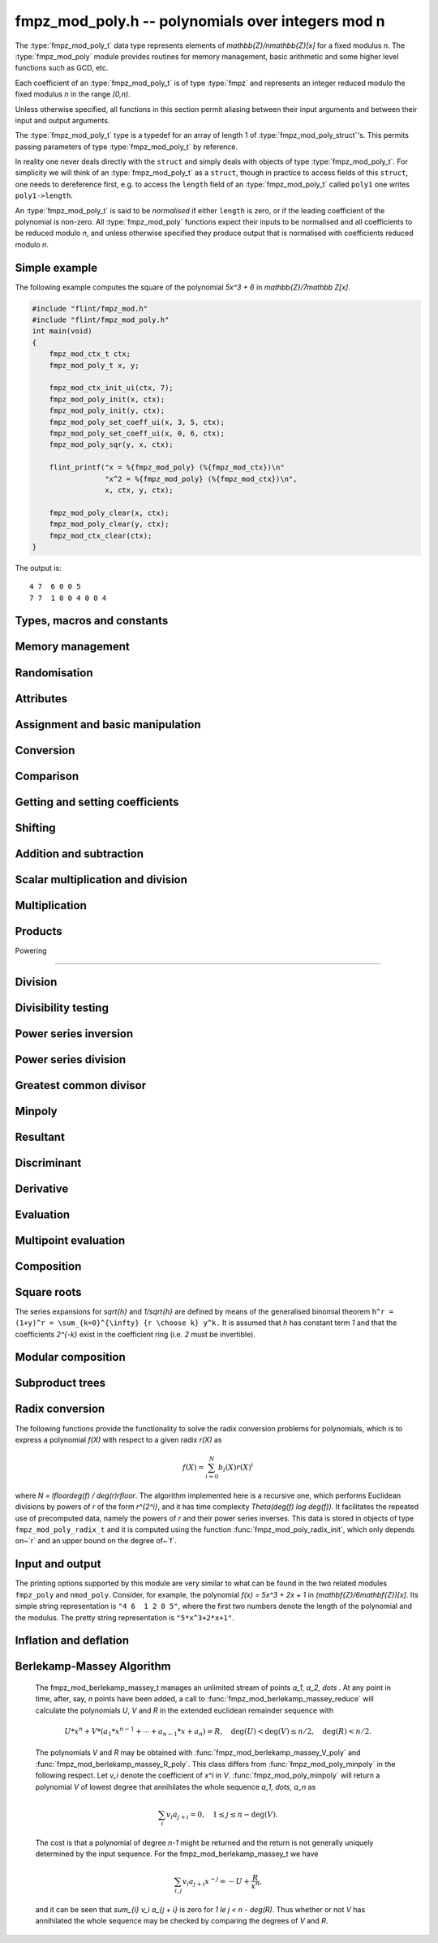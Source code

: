 .. _fmpz-mod-poly:

**fmpz_mod_poly.h** -- polynomials over integers mod n
===============================================================================

The :type:`fmpz_mod_poly_t` data type represents elements of
`\mathbb{Z}/n\mathbb{Z}[x]` for a fixed modulus `n`. The
:type:`fmpz_mod_poly` module provides routines for memory management,
basic arithmetic and some higher level functions such as GCD, etc.

Each coefficient of an :type:`fmpz_mod_poly_t` is of type :type:`fmpz`
and represents an integer reduced modulo the fixed modulus `n` in the
range `[0,n)`.

Unless otherwise specified, all functions in this section permit
aliasing between their input arguments and between their input and
output arguments.

The :type:`fmpz_mod_poly_t` type is a typedef for an array of length 1
of :type:`fmpz_mod_poly_struct`'s. This permits passing parameters of
type :type:`fmpz_mod_poly_t` by reference.

In reality one never deals directly with the ``struct`` and simply
deals with objects of type :type:`fmpz_mod_poly_t`. For simplicity we
will think of an :type:`fmpz_mod_poly_t` as a ``struct``, though in
practice to access fields of this ``struct``, one needs to dereference
first, e.g. to access the ``length`` field of an
:type:`fmpz_mod_poly_t` called ``poly1`` one writes ``poly1->length``.

An :type:`fmpz_mod_poly_t` is said to be *normalised* if either
``length`` is zero, or if the leading coefficient of the polynomial is
non-zero. All :type:`fmpz_mod_poly` functions expect their inputs to
be normalised and all coefficients to be reduced modulo `n`, and
unless otherwise specified they produce output that is normalised with
coefficients reduced modulo `n`.

Simple example
--------------

The following example computes the square of the polynomial `5x^3 + 6`
in `\mathbb{Z}/7\mathbb Z[x]`.

.. code:: c

   #include "flint/fmpz_mod.h"
   #include "flint/fmpz_mod_poly.h"
   int main(void)
   {
       fmpz_mod_ctx_t ctx;
       fmpz_mod_poly_t x, y;

       fmpz_mod_ctx_init_ui(ctx, 7);
       fmpz_mod_poly_init(x, ctx);
       fmpz_mod_poly_init(y, ctx);
       fmpz_mod_poly_set_coeff_ui(x, 3, 5, ctx);
       fmpz_mod_poly_set_coeff_ui(x, 0, 6, ctx);
       fmpz_mod_poly_sqr(y, x, ctx);

       flint_printf("x = %{fmpz_mod_poly} (%{fmpz_mod_ctx})\n"
                    "x^2 = %{fmpz_mod_poly} (%{fmpz_mod_ctx})\n",
                    x, ctx, y, ctx);

       fmpz_mod_poly_clear(x, ctx);
       fmpz_mod_poly_clear(y, ctx);
       fmpz_mod_ctx_clear(ctx);
   }

The output is:

::

   4 7  6 0 0 5
   7 7  1 0 0 4 0 0 4

Types, macros and constants
-------------------------------------------------------------------------------

.. type:: fmpz_mod_poly_struct

    A structure holding a polynomial over the integers modulo `n`.

.. type:: fmpz_mod_poly_t

    An array of length 1 of ``fmpz_mod_poly_struct``.


Memory management
--------------------------------------------------------------------------------


.. function:: void fmpz_mod_poly_init(fmpz_mod_poly_t poly, const fmpz_mod_ctx_t ctx)

    Initialises ``poly`` for use with context ``ctx`` and set it to zero.
    A corresponding call to :func:`fmpz_mod_poly_clear` must be made to free the memory used by the polynomial.

.. function:: void fmpz_mod_poly_init2(fmpz_mod_poly_t poly, slong alloc, const fmpz_mod_ctx_t ctx)

    Initialises ``poly`` with space for at least ``alloc`` coefficients
    and sets the length to zero.  The allocated coefficients are all set to
    zero.

.. function:: void fmpz_mod_poly_clear(fmpz_mod_poly_t poly, const fmpz_mod_ctx_t ctx)

    Clears the given polynomial, releasing any memory used.  It must
    be reinitialised in order to be used again.

.. function:: void fmpz_mod_poly_realloc(fmpz_mod_poly_t poly, slong alloc, const fmpz_mod_ctx_t ctx)

    Reallocates the given polynomial to have space for ``alloc``
    coefficients.  If ``alloc`` is zero the polynomial is cleared
    and then reinitialised.  If the current length is greater than
    ``alloc`` the polynomial is first truncated to length ``alloc``.

.. function:: void fmpz_mod_poly_fit_length(fmpz_mod_poly_t poly, slong len, const fmpz_mod_ctx_t ctx)

    If ``len`` is greater than the number of coefficients currently
    allocated, then the polynomial is reallocated to have space for at
    least ``len`` coefficients.  No data is lost when calling this
    function.

    The function efficiently deals with the case where it is called
    many times in small increments by at least doubling the number of
    allocated coefficients when length is larger than the number of
    coefficients currently allocated.

.. function:: void _fmpz_mod_poly_normalise(fmpz_mod_poly_t poly)

    Sets the length of ``poly`` so that the top coefficient is non-zero.
    If all coefficients are zero, the length is set to zero.  This function
    is mainly used internally, as all functions guarantee normalisation.

.. function:: void _fmpz_mod_poly_set_length(fmpz_mod_poly_t poly, slong len)

    Demotes the coefficients of ``poly`` beyond ``len`` and sets
    the length of ``poly`` to ``len``.

.. function:: void fmpz_mod_poly_truncate(fmpz_mod_poly_t poly, slong len, const fmpz_mod_ctx_t ctx)

    If the current length of ``poly`` is greater than ``len``, it
    is truncated to have the given length.  Discarded coefficients are
    not necessarily set to zero.

.. function:: void fmpz_mod_poly_set_trunc(fmpz_mod_poly_t res, const fmpz_mod_poly_t poly, slong n, const fmpz_mod_ctx_t ctx)

    Notionally truncate ``poly`` to length `n` and set ``res`` to the
    result. The result is normalised.


Randomisation
--------------------------------------------------------------------------------


.. function:: void fmpz_mod_poly_randtest(fmpz_mod_poly_t f, flint_rand_t state, slong len, const fmpz_mod_ctx_t ctx)

    Sets the polynomial~`f` to a random polynomial of length up~``len``.

.. function:: void fmpz_mod_poly_randtest_irreducible(fmpz_mod_poly_t f, flint_rand_t state, slong len, const fmpz_mod_ctx_t ctx)

    Sets the polynomial~`f` to a random irreducible polynomial of length
    up~``len``, assuming ``len`` is positive.

.. function:: void fmpz_mod_poly_randtest_not_zero(fmpz_mod_poly_t f, flint_rand_t state, slong len, const fmpz_mod_ctx_t ctx)

    Sets the polynomial~`f` to a random polynomial of length up~``len``,
    assuming ``len`` is positive.

.. function:: void fmpz_mod_poly_randtest_monic(fmpz_mod_poly_t poly, flint_rand_t state, slong len, const fmpz_mod_ctx_t ctx)

    Generates a random monic polynomial with length ``len``.

.. function:: void fmpz_mod_poly_randtest_monic_irreducible(fmpz_mod_poly_t poly, flint_rand_t state, slong len, const fmpz_mod_ctx_t ctx)

    Generates a random monic irreducible polynomial with length ``len``.

.. function:: void fmpz_mod_poly_randtest_monic_primitive(fmpz_mod_poly_t poly, flint_rand_t state, slong len, const fmpz_mod_ctx_t ctx)

    Generates a random monic irreducible primitive polynomial with
    length ``len``.


.. function:: void fmpz_mod_poly_randtest_trinomial(fmpz_mod_poly_t poly, flint_rand_t state, slong len, const fmpz_mod_ctx_t ctx)

    Generates a random monic trinomial of length ``len``.

.. function:: int fmpz_mod_poly_randtest_trinomial_irreducible(fmpz_mod_poly_t poly, flint_rand_t state, slong len, slong max_attempts, const fmpz_mod_ctx_t ctx)

    Attempts to set ``poly`` to a monic irreducible trinomial of
    length ``len``.  It will generate up to ``max_attempts``
    trinomials in attempt to find an irreducible one.  If
    ``max_attempts`` is ``0``, then it will keep generating
    trinomials until an irreducible one is found.  Returns `1` if one
    is found and `0` otherwise.

.. function:: void fmpz_mod_poly_randtest_pentomial(fmpz_mod_poly_t poly, flint_rand_t state, slong len, const fmpz_mod_ctx_t ctx)

    Generates a random monic pentomial of length ``len``.

.. function:: int fmpz_mod_poly_randtest_pentomial_irreducible(fmpz_mod_poly_t poly, flint_rand_t state, slong len, slong max_attempts, const fmpz_mod_ctx_t ctx)

    Attempts to set ``poly`` to a monic irreducible pentomial of
    length ``len``.  It will generate up to ``max_attempts``
    pentomials in attempt to find an irreducible one.  If
    ``max_attempts`` is ``0``, then it will keep generating
    pentomials until an irreducible one is found.  Returns `1` if one
    is found and `0` otherwise.

.. function:: void fmpz_mod_poly_randtest_sparse_irreducible(fmpz_mod_poly_t poly, flint_rand_t state, slong len, const fmpz_mod_ctx_t ctx)

    Attempts to set ``poly`` to a sparse, monic irreducible polynomial
    with length ``len``.  It attempts to find an irreducible
    trinomial.  If that does not succeed, it attempts to find a
    irreducible pentomial.  If that fails, then ``poly`` is just
    set to a random monic irreducible polynomial.



Attributes
--------------------------------------------------------------------------------


.. function:: slong fmpz_mod_poly_degree(const fmpz_mod_poly_t poly, const fmpz_mod_ctx_t ctx)

    Returns the degree of the polynomial.  The degree of the zero
    polynomial is defined to be `-1`.

.. function:: slong fmpz_mod_poly_length(const fmpz_mod_poly_t poly, const fmpz_mod_ctx_t ctx)

    Returns the length of the polynomial, which is one more than
    its degree.

.. function:: fmpz * fmpz_mod_poly_lead(const fmpz_mod_poly_t poly, const fmpz_mod_ctx_t ctx)

    Returns a pointer to the first leading coefficient of ``poly``
    if this is non-zero, otherwise returns ``NULL``.


Assignment and basic manipulation
--------------------------------------------------------------------------------


.. function:: void fmpz_mod_poly_set(fmpz_mod_poly_t poly1, const fmpz_mod_poly_t poly2, const fmpz_mod_ctx_t ctx)

    Sets the polynomial ``poly1`` to the value of ``poly2``.

.. function:: void fmpz_mod_poly_swap(fmpz_mod_poly_t poly1, fmpz_mod_poly_t poly2, const fmpz_mod_ctx_t ctx)

    Swaps the two polynomials.  This is done efficiently by swapping
    pointers rather than individual coefficients.

.. function:: void fmpz_mod_poly_zero(fmpz_mod_poly_t poly, const fmpz_mod_ctx_t ctx)

    Sets ``poly`` to the zero polynomial.

.. function:: void fmpz_mod_poly_one(fmpz_mod_poly_t poly, const fmpz_mod_ctx_t ctx)

    Sets ``poly`` to the constant polynomial `1`.

.. function:: void fmpz_mod_poly_zero_coeffs(fmpz_mod_poly_t poly, slong i, slong j, const fmpz_mod_ctx_t ctx)

    Sets the coefficients of `X^k` for `k \in [i, j)` in the polynomial
    to zero.

.. function:: void fmpz_mod_poly_reverse(fmpz_mod_poly_t res, const fmpz_mod_poly_t poly, slong n, const fmpz_mod_ctx_t ctx)

    This function considers the polynomial ``poly`` to be of length `n`,
    notionally truncating and zero padding if required, and reverses
    the result.  Since the function normalises its result ``res`` may be
    of length less than `n`.


Conversion
--------------------------------------------------------------------------------


.. function:: void fmpz_mod_poly_set_ui(fmpz_mod_poly_t f, ulong c, const fmpz_mod_ctx_t ctx)

    Sets the polynomial `f` to the constant `c` reduced modulo `p`.

.. function:: void fmpz_mod_poly_set_fmpz(fmpz_mod_poly_t f, const fmpz_t c, const fmpz_mod_ctx_t ctx)

    Sets the polynomial `f` to the constant `c` reduced modulo `p`.

.. function:: void fmpz_mod_poly_set_fmpz_poly(fmpz_mod_poly_t f, const fmpz_poly_t g, const fmpz_mod_ctx_t ctx)

    Sets `f` to `g` reduced modulo `p`, where `p` is the modulus that
    is part of the data structure of `f`.

.. function:: void fmpz_mod_poly_get_fmpz_poly(fmpz_poly_t f, const fmpz_mod_poly_t g, const fmpz_mod_ctx_t ctx)

    Sets `f` to `g`.  This is done simply by lifting the coefficients
    of `g` taking representatives `[0, p) \subset \mathbf{Z}`.

.. function:: void fmpz_mod_poly_get_nmod_poly(nmod_poly_t f, const fmpz_mod_poly_t g)

   Sets `f` to `g` assuming the modulus of both polynomials is the same (no
   checking is performed).

.. function:: void fmpz_mod_poly_set_nmod_poly(fmpz_mod_poly_t f, const nmod_poly_t g)

   Sets `f` to `g` assuming the modulus of both polynomials is the same (no
   checking is performed).


Comparison
--------------------------------------------------------------------------------


.. function:: int fmpz_mod_poly_equal(const fmpz_mod_poly_t poly1, const fmpz_mod_poly_t poly2, const fmpz_mod_ctx_t ctx)

    Returns non-zero if the two polynomials are equal, otherwise returns zero.

.. function:: int fmpz_mod_poly_equal_trunc(const fmpz_mod_poly_t poly1, const fmpz_mod_poly_t poly2, slong n, const fmpz_mod_ctx_t ctx)

    Notionally truncates the two polynomials to length `n` and returns non-zero
    if the two polynomials are equal, otherwise returns zero.

.. function:: int fmpz_mod_poly_is_zero(const fmpz_mod_poly_t poly, const fmpz_mod_ctx_t ctx)

    Returns non-zero if the polynomial is zero.

.. function:: int fmpz_mod_poly_is_one(const fmpz_mod_poly_t poly, const fmpz_mod_ctx_t ctx)

    Returns non-zero if the polynomial is the constant `1`.

.. function:: int fmpz_mod_poly_is_gen(const fmpz_mod_poly_t poly, const fmpz_mod_ctx_t ctx)

    Returns non-zero if the polynomial is the degree `1` polynomial `x`.


Getting and setting coefficients
--------------------------------------------------------------------------------


.. function:: void fmpz_mod_poly_set_coeff_fmpz(fmpz_mod_poly_t poly, slong n, const fmpz_t x, const fmpz_mod_ctx_t ctx)

    Sets the coefficient of `X^n` in the polynomial to `x`,
    assuming `n \geq 0`.

.. function:: void fmpz_mod_poly_set_coeff_ui(fmpz_mod_poly_t poly, slong n, ulong x, const fmpz_mod_ctx_t ctx)

    Sets the coefficient of `X^n` in the polynomial to `x`,
    assuming `n \geq 0`.

.. function:: void fmpz_mod_poly_get_coeff_fmpz(fmpz_t x, const fmpz_mod_poly_t poly, slong n, const fmpz_mod_ctx_t ctx)

    Sets `x` to the coefficient of `X^n` in the polynomial,
    assuming `n \geq 0`.

.. function:: void fmpz_mod_poly_set_coeff_mpz(fmpz_mod_poly_t poly, slong n, const mpz_t x, const fmpz_mod_ctx_t ctx)

    Sets the coefficient of `X^n` in the polynomial to `x`,
    assuming `n \geq 0`.

.. function:: void fmpz_mod_poly_get_coeff_mpz(mpz_t x, const fmpz_mod_poly_t poly, slong n, const fmpz_mod_ctx_t ctx)

    Sets `x` to the coefficient of `X^n` in the polynomial,
    assuming `n \geq 0`.


Shifting
--------------------------------------------------------------------------------


.. function:: void _fmpz_mod_poly_shift_left(fmpz * res, const fmpz * poly, slong len, slong n)

    Sets ``(res, len + n)`` to ``(poly, len)`` shifted left by
    `n` coefficients.

    Inserts zero coefficients at the lower end.  Assumes that ``len``
    and `n` are positive, and that ``res`` fits ``len + n`` elements.
    Supports aliasing between ``res`` and ``poly``.

.. function:: void fmpz_mod_poly_shift_left(fmpz_mod_poly_t f, const fmpz_mod_poly_t g, slong n, const fmpz_mod_ctx_t ctx)

    Sets ``res`` to ``poly`` shifted left by `n` coeffs.  Zero
    coefficients are inserted.

.. function:: void _fmpz_mod_poly_shift_right(fmpz * res, const fmpz * poly, slong len, slong n)

    Sets ``(res, len - n)`` to ``(poly, len)`` shifted right by
    `n` coefficients.

    Assumes that ``len`` and `n` are positive, that ``len > n``,
    and that ``res`` fits ``len - n`` elements.  Supports aliasing
    between ``res`` and ``poly``, although in this case the top
    coefficients of ``poly`` are not set to zero.

.. function:: void fmpz_mod_poly_shift_right(fmpz_mod_poly_t f, const fmpz_mod_poly_t g, slong n, const fmpz_mod_ctx_t ctx)

    Sets ``res`` to ``poly`` shifted right by `n` coefficients.  If `n`
    is equal to or greater than the current length of ``poly``, ``res``
    is set to the zero polynomial.


Addition and subtraction
--------------------------------------------------------------------------------


.. function:: void _fmpz_mod_poly_add(fmpz * res, const fmpz * poly1, slong len1, const fmpz * poly2, slong len2, const fmpz_mod_ctx_t ctx)

    Sets ``res`` to the sum of ``(poly1, len1)`` and
    ``(poly2, len2)``.  It is assumed that ``res`` has
    sufficient space for the longer of the two polynomials.

.. function:: void fmpz_mod_poly_add(fmpz_mod_poly_t res, const fmpz_mod_poly_t poly1, const fmpz_mod_poly_t poly2, const fmpz_mod_ctx_t ctx)

    Sets ``res`` to the sum of ``poly1`` and ``poly2``.

.. function:: void fmpz_mod_poly_add_series(fmpz_mod_poly_t res, const fmpz_mod_poly_t poly1, const fmpz_mod_poly_t poly2, slong n, const fmpz_mod_ctx_t ctx)

    Notionally truncate ``poly1`` and ``poly2`` to length `n` and set
    ``res`` to the sum.

.. function:: void _fmpz_mod_poly_sub(fmpz * res, const fmpz * poly1, slong len1, const fmpz * poly2, slong len2, const fmpz_mod_ctx_t ctx)

    Sets ``res`` to ``(poly1, len1)`` minus ``(poly2, len2)``.  It
    is assumed that ``res`` has sufficient space for the longer of the
    two polynomials.

.. function:: void fmpz_mod_poly_sub(fmpz_mod_poly_t res, const fmpz_mod_poly_t poly1, const fmpz_mod_poly_t poly2, const fmpz_mod_ctx_t ctx)

    Sets ``res`` to ``poly1`` minus ``poly2``.

.. function:: void fmpz_mod_poly_sub_series(fmpz_mod_poly_t res, const fmpz_mod_poly_t poly1, const fmpz_mod_poly_t poly2, slong n, const fmpz_mod_ctx_t ctx)

    Notionally truncate ``poly1`` and ``poly2`` to length `n` and set
    ``res`` to the difference.

.. function:: void _fmpz_mod_poly_neg(fmpz * res, const fmpz * poly, slong len, const fmpz_mod_ctx_t ctx)

    Sets ``(res, len)`` to the negative of ``(poly, len)``
    modulo `p`.

.. function:: void fmpz_mod_poly_neg(fmpz_mod_poly_t res, const fmpz_mod_poly_t poly, const fmpz_mod_ctx_t ctx)

    Sets ``res`` to the negative of ``poly`` modulo `p`.


Scalar multiplication and division
--------------------------------------------------------------------------------


.. function:: void _fmpz_mod_poly_scalar_mul_fmpz(fmpz * res, const fmpz * poly, slong len, const fmpz_t x, const fmpz_mod_ctx_t ctx)
              void _fmpz_mod_poly_scalar_mul_ui(fmpz * res, const fmpz * poly, slong len, ulong x, const fmpz_mod_ctx_t ctx)

    Sets ``(res, len``) to ``(poly, len)`` multiplied by `x`,
    reduced modulo `p`.

.. function:: void fmpz_mod_poly_scalar_mul_fmpz(fmpz_mod_poly_t res, const fmpz_mod_poly_t poly, const fmpz_t x, const fmpz_mod_ctx_t ctx)
              void fmpz_mod_poly_scalar_mul_ui(fmpz_mod_poly_t res, const fmpz_mod_poly_t poly, ulong x, const fmpz_mod_ctx_t ctx)

    Sets ``res`` to ``poly`` multiplied by `x`.

.. function:: void fmpz_mod_poly_scalar_addmul_fmpz(fmpz_mod_poly_t rop, const fmpz_mod_poly_t op, const fmpz_t x, const fmpz_mod_ctx_t ctx)

    Adds to ``rop`` the product of ``op`` by the scalar ``x``.

.. function:: void _fmpz_mod_poly_scalar_div_fmpz(fmpz * res, const fmpz * poly, slong len, const fmpz_t x, const fmpz_mod_ctx_t ctx)

    Sets ``(res, len``) to ``(poly, len)`` divided by `x` (i.e.
    multiplied by the inverse of `x \pmod{p}`). The result is reduced modulo
    `p`.

.. function:: void fmpz_mod_poly_scalar_div_fmpz(fmpz_mod_poly_t res, const fmpz_mod_poly_t poly, const fmpz_t x, const fmpz_mod_ctx_t ctx)

    Sets ``res`` to ``poly`` divided by `x`, (i.e. multiplied by the
    inverse of `x \pmod{p}`). The result is reduced modulo `p`.


Multiplication
--------------------------------------------------------------------------------


.. function:: void _fmpz_mod_poly_mul(fmpz * res, const fmpz * poly1, slong len1, const fmpz * poly2, slong len2, const fmpz_mod_ctx_t ctx)

    Sets ``(res, len1 + len2 - 1)`` to the product of ``(poly1, len1)``
    and ``(poly2, len2)``.  Assumes ``len1 >= len2 > 0``.  Allows
    zero-padding of the two input polynomials.

.. function:: void fmpz_mod_poly_mul(fmpz_mod_poly_t res, const fmpz_mod_poly_t poly1, const fmpz_mod_poly_t poly2, const fmpz_mod_ctx_t ctx)

    Sets ``res`` to the product of ``poly1`` and ``poly2``.

.. function:: void _fmpz_mod_poly_mullow(fmpz * res, const fmpz * poly1, slong len1, const fmpz * poly2, slong len2, slong n, const fmpz_mod_ctx_t ctx)

    Sets ``(res, n)`` to the lowest `n` coefficients of the product of
    ``(poly1, len1)`` and ``(poly2, len2)``.

    Assumes ``len1 >= len2 > 0`` and ``0 < n <= len1 + len2 - 1``.
    Allows for zero-padding in the inputs.  Does not support aliasing between
    the inputs and the output.

.. function:: void fmpz_mod_poly_mullow(fmpz_mod_poly_t res, const fmpz_mod_poly_t poly1, const fmpz_mod_poly_t poly2, slong n, const fmpz_mod_ctx_t ctx)

    Sets ``res`` to the lowest `n` coefficients of the product of
    ``poly1`` and ``poly2``.

.. function:: void _fmpz_mod_poly_sqr(fmpz * res, const fmpz * poly, slong len, const fmpz_mod_ctx_t ctx)

    Sets ``res`` to the square of ``poly``.

.. function:: void fmpz_mod_poly_sqr(fmpz_mod_poly_t res, const fmpz_mod_poly_t poly, const fmpz_mod_ctx_t ctx)

    Computes ``res`` as the square of ``poly``.

.. function:: void fmpz_mod_poly_mulhigh(fmpz_mod_poly_t res, const fmpz_mod_poly_t poly1, const fmpz_mod_poly_t poly2, slong start, const fmpz_mod_ctx_t ctx)

    Computes the product of ``poly1`` and ``poly2`` and writes the
    coefficients from ``start`` onwards into the high coefficients of
    ``res``, the remaining coefficients being arbitrary.

.. function:: void _fmpz_mod_poly_mulmod(fmpz * res, const fmpz * poly1, slong len1, const fmpz * poly2, slong len2, const fmpz * f, slong lenf, const fmpz_mod_ctx_t ctx)

    Sets ``res, len1 + len2 - 1`` to the remainder of the product of
    ``poly1`` and ``poly2`` upon polynomial division by ``f``.

    It is required that ``len1 + len2 - lenf > 0``, which is equivalent
    to requiring that the result will actually be reduced. Otherwise, simply
    use ``_fmpz_mod_poly_mul`` instead.

    Aliasing of ``f`` and ``res`` is not permitted.

.. function:: void fmpz_mod_poly_mulmod(fmpz_mod_poly_t res, const fmpz_mod_poly_t poly1, const fmpz_mod_poly_t poly2, const fmpz_mod_poly_t f, const fmpz_mod_ctx_t ctx)

    Sets ``res`` to the remainder of the product of ``poly1`` and
    ``poly2`` upon polynomial division by ``f``.

.. function:: void _fmpz_mod_poly_mulmod_preinv(fmpz * res, const fmpz * poly1, slong len1, const fmpz * poly2, slong len2, const fmpz * f, slong lenf, const fmpz * finv, slong lenfinv, const fmpz_mod_ctx_t ctx)

    Sets ``res, len1 + len2 - 1`` to the remainder of the product of
    ``poly1`` and ``poly2`` upon polynomial division by ``f``.

    It is required that ``finv`` is the inverse of the reverse of ``f``
    mod ``x^lenf``. It is required that ``len1 + len2 - lenf > 0``,
    which is equivalent to requiring that the result will actually be reduced.
    It is required that ``len1 < lenf`` and ``len2 < lenf``.
    Otherwise, simply use ``_fmpz_mod_poly_mul`` instead.

    Aliasing of ``f`` or ``finv`` and ``res`` is not permitted.

.. function:: void fmpz_mod_poly_mulmod_preinv(fmpz_mod_poly_t res, const fmpz_mod_poly_t poly1, const fmpz_mod_poly_t poly2, const fmpz_mod_poly_t f, const fmpz_mod_poly_t finv, const fmpz_mod_ctx_t ctx)

    Sets ``res`` to the remainder of the product of ``poly1`` and
    ``poly2`` upon polynomial division by ``f``. ``finv`` is the
    inverse of the reverse of ``f``. It is required that ``poly1`` and
    ``poly2`` are reduced modulo ``f``.


Products
--------------------------------------------------------------------------------


.. function:: void _fmpz_mod_poly_product_roots_fmpz_vec(fmpz * poly, const fmpz * xs, slong n, const fmpz_mod_ctx_t ctx)

    Sets ``(poly, n + 1)`` to the monic polynomial which is the product
    of `(x - x_0)(x - x_1) \cdots (x - x_{n-1})`, the roots `x_i` being
    given by ``xs``. It is required that the roots are canonical.

    Aliasing of the input and output is not allowed.


.. function:: void fmpz_mod_poly_product_roots_fmpz_vec(fmpz_mod_poly_t poly, const fmpz * xs, slong n, const fmpz_mod_ctx_t ctx)

    Sets ``poly`` to the monic polynomial which is the product
    of `(x - x_0)(x - x_1) \cdots (x - x_{n-1})`, the roots `x_i` being
    given by ``xs``. It is required that the roots are canonical.


.. function:: int fmpz_mod_poly_find_distinct_nonzero_roots(fmpz * roots, const fmpz_mod_poly_t A, const fmpz_mod_ctx_t ctx)

    If ``A`` has `\deg(A)` distinct nonzero roots in `\mathbb{F}_p`, write these roots out to ``roots[0]`` to ``roots[deg(A) - 1]`` and return ``1``.
    Otherwise, return ``0``. It is assumed that ``A`` is nonzero and that the modulus of ``A`` is prime.
    This function uses Rabin's probabilistic method via gcd's with `(x + \delta)^{\frac{p-1}{2}} - 1`.


Powering

--------------------------------------------------------------------------------


.. function:: void _fmpz_mod_poly_pow(fmpz * rop, const fmpz * op, slong len, ulong e, const fmpz_mod_ctx_t ctx)

    Sets ``rop = poly^e``, assuming that `e > 1` and ``elen > 0``,
    and that ``res`` has space for ``e*(len - 1) + 1`` coefficients.
    Does not support aliasing.

.. function:: void fmpz_mod_poly_pow(fmpz_mod_poly_t rop, const fmpz_mod_poly_t op, ulong e, const fmpz_mod_ctx_t ctx)

    Computes ``rop = poly^e``.  If `e` is zero, returns one,
    so that in particular ``0^0 = 1``.

.. function:: void _fmpz_mod_poly_pow_trunc(fmpz * res, const fmpz * poly, ulong e, slong trunc, const fmpz_mod_ctx_t ctx)

    Sets ``res`` to the low ``trunc`` coefficients of ``poly``
    (assumed to be zero padded if necessary to length ``trunc``) to
    the power ``e``. This is equivalent to doing a powering followed
    by a truncation. We require that ``res`` has enough space for
    ``trunc`` coefficients, that ``trunc > 0`` and that
    ``e > 1``. Aliasing is not permitted.

.. function:: void fmpz_mod_poly_pow_trunc(fmpz_mod_poly_t res, const fmpz_mod_poly_t poly, ulong e, slong trunc, const fmpz_mod_ctx_t ctx)

    Sets ``res`` to the low ``trunc`` coefficients of ``poly``
    to the power ``e``. This is equivalent to doing a powering
    followed by a truncation.

.. function:: void _fmpz_mod_poly_pow_trunc_binexp(fmpz * res, const fmpz * poly, ulong e, slong trunc, const fmpz_mod_ctx_t ctx)

    Sets ``res`` to the low ``trunc`` coefficients of ``poly``
    (assumed to be zero padded if necessary to length ``trunc``) to
    the power ``e``. This is equivalent to doing a powering followed
    by a truncation. We require that ``res`` has enough space for
    ``trunc`` coefficients, that ``trunc > 0`` and that
    ``e > 1``. Aliasing is not permitted. Uses the binary
    exponentiation method.

.. function:: void fmpz_mod_poly_pow_trunc_binexp(fmpz_mod_poly_t res, const fmpz_mod_poly_t poly, ulong e, slong trunc, const fmpz_mod_ctx_t ctx)

    Sets ``res`` to the low ``trunc`` coefficients of ``poly``
    to the power ``e``. This is equivalent to doing a powering
    followed by a truncation. Uses the binary exponentiation method.

.. function:: void _fmpz_mod_poly_powmod_ui_binexp(fmpz * res, const fmpz * poly, ulong e, const fmpz * f, slong lenf, const fmpz_mod_ctx_t ctx)

    Sets ``res`` to ``poly`` raised to the power ``e``
    modulo ``f``, using binary exponentiation. We require ``e > 0``.

    We require ``lenf > 1``. It is assumed that ``poly`` is already
    reduced modulo ``f`` and zero-padded as necessary to have length
    exactly ``lenf - 1``. The output ``res`` must have room for
    ``lenf - 1`` coefficients.

.. function:: void fmpz_mod_poly_powmod_ui_binexp(fmpz_mod_poly_t res, const fmpz_mod_poly_t poly, ulong e, const fmpz_mod_poly_t f, const fmpz_mod_ctx_t ctx)

    Sets ``res`` to ``poly`` raised to the power ``e``
    modulo ``f``, using binary exponentiation. We require ``e >= 0``.

.. function:: void _fmpz_mod_poly_powmod_ui_binexp_preinv(fmpz * res, const fmpz * poly, ulong e, const fmpz * f, slong lenf, const fmpz * finv, slong lenfinv, const fmpz_mod_ctx_t ctx)

    Sets ``res`` to ``poly`` raised to the power ``e``
    modulo ``f``, using binary exponentiation. We require ``e > 0``.
    We require ``finv`` to be the inverse of the reverse of ``f``.

    We require ``lenf > 1``. It is assumed that ``poly`` is already
    reduced modulo ``f`` and zero-padded as necessary to have length
    exactly ``lenf - 1``. The output ``res`` must have room for
    ``lenf - 1`` coefficients.

.. function:: void fmpz_mod_poly_powmod_ui_binexp_preinv(fmpz_mod_poly_t res, const fmpz_mod_poly_t poly, ulong e, const fmpz_mod_poly_t f, const fmpz_mod_poly_t finv, const fmpz_mod_ctx_t ctx)

    Sets ``res`` to ``poly`` raised to the power ``e``
    modulo ``f``, using binary exponentiation. We require ``e >= 0``.
    We require ``finv`` to be the inverse of the reverse of ``f``.

.. function:: void _fmpz_mod_poly_powmod_fmpz_binexp(fmpz * res, const fmpz * poly, const fmpz_t e, const fmpz * f, slong lenf, const fmpz_mod_ctx_t ctx)

    Sets ``res`` to ``poly`` raised to the power ``e``
    modulo ``f``, using binary exponentiation. We require ``e > 0``.

    We require ``lenf > 1``. It is assumed that ``poly`` is already
    reduced modulo ``f`` and zero-padded as necessary to have length
    exactly ``lenf - 1``. The output ``res`` must have room for
    ``lenf - 1`` coefficients.

.. function:: void fmpz_mod_poly_powmod_fmpz_binexp(fmpz_mod_poly_t res, const fmpz_mod_poly_t poly, const fmpz_t e, const fmpz_mod_poly_t f, const fmpz_mod_ctx_t ctx)

    Sets ``res`` to ``poly`` raised to the power ``e``
    modulo ``f``, using binary exponentiation. We require ``e >= 0``.

.. function:: void _fmpz_mod_poly_powmod_fmpz_binexp_preinv(fmpz * res, const fmpz * poly, const fmpz_t e, const fmpz * f, slong lenf, const fmpz * finv, slong lenfinv, const fmpz_mod_ctx_t ctx)

    Sets ``res`` to ``poly`` raised to the power ``e``
    modulo ``f``, using binary exponentiation. We require ``e > 0``.
    We require ``finv`` to be the inverse of the reverse of ``f``.

    We require ``lenf > 1``. It is assumed that ``poly`` is already
    reduced modulo ``f`` and zero-padded as necessary to have length
    exactly ``lenf - 1``. The output ``res`` must have room for
    ``lenf - 1`` coefficients.

.. function:: void fmpz_mod_poly_powmod_fmpz_binexp_preinv(fmpz_mod_poly_t res, const fmpz_mod_poly_t poly, const fmpz_t e, const fmpz_mod_poly_t f, const fmpz_mod_poly_t finv, const fmpz_mod_ctx_t ctx)

    Sets ``res`` to ``poly`` raised to the power ``e``
    modulo ``f``, using binary exponentiation. We require ``e >= 0``.
    We require ``finv`` to be the inverse of the reverse of ``f``.

.. function:: void _fmpz_mod_poly_powmod_x_fmpz_preinv(fmpz * res, const fmpz_t e, const fmpz * f, slong lenf, const fmpz * finv, slong lenfinv, const fmpz_mod_ctx_t ctx)

    Sets ``res`` to ``x`` raised to the power ``e`` modulo ``f``,
    using sliding window exponentiation. We require ``e > 0``.
    We require ``finv`` to be the inverse of the reverse of ``f``.

    We require ``lenf > 2``. The output ``res`` must have room for
    ``lenf - 1`` coefficients.

.. function:: void fmpz_mod_poly_powmod_x_fmpz_preinv(fmpz_mod_poly_t res, const fmpz_t e, const fmpz_mod_poly_t f, const fmpz_mod_poly_t finv, const fmpz_mod_ctx_t ctx)

    Sets ``res`` to ``x`` raised to the power ``e``
    modulo ``f``, using sliding window exponentiation. We require
    ``e >= 0``. We require ``finv`` to be the inverse of the reverse of
    ``

.. function:: void _fmpz_mod_poly_powers_mod_preinv_naive(fmpz ** res, const fmpz * f, slong flen, slong n, const fmpz * g, slong glen, const fmpz * ginv, slong ginvlen, const fmpz_mod_ctx_t ctx)

    Compute ``f^0, f^1, ..., f^(n-1) mod g``, where ``g`` has length ``glen``
    and ``f`` is reduced mod ``g`` and has length ``flen`` (possibly zero
    spaced). Assumes ``res`` is an array of ``n`` arrays each with space for
    at least ``glen - 1`` coefficients and that ``flen > 0``. We require that
    ``ginv`` of length ``ginvlen`` is set to the power series inverse of the
    reverse of ``g``.

.. function:: void fmpz_mod_poly_powers_mod_naive(fmpz_mod_poly_struct * res, const fmpz_mod_poly_t f, slong n, const fmpz_mod_poly_t g, const fmpz_mod_ctx_t ctx)

    Set the entries of the array ``res`` to ``f^0, f^1, ..., f^(n-1) mod g``.
    No aliasing is permitted between the entries of ``res`` and either of the
    inputs.

.. function:: void _fmpz_mod_poly_powers_mod_preinv_threaded_pool(fmpz ** res, const fmpz * f, slong flen, slong n, const fmpz * g, slong glen, const fmpz * ginv, slong ginvlen, const fmpz_mod_ctx_t p, thread_pool_handle * threads, slong num_threads)

    Compute ``f^0, f^1, ..., f^(n-1) mod g``, where ``g`` has length ``glen``
    and ``f`` is reduced mod ``g`` and has length ``flen`` (possibly zero
    spaced). Assumes ``res`` is an array of ``n`` arrays each with space for
    at least ``glen - 1`` coefficients and that ``flen > 0``. We require that
    ``ginv`` of length ``ginvlen`` is set to the power series inverse of the
    reverse of ``g``.

.. function:: void fmpz_mod_poly_powers_mod_bsgs(fmpz_mod_poly_struct * res, const fmpz_mod_poly_t f, slong n, const fmpz_mod_poly_t g, const fmpz_mod_ctx_t ctx)

    Set the entries of the array ``res`` to ``f^0, f^1, ..., f^(n-1) mod g``.
    No aliasing is permitted between the entries of ``res`` and either of the
    inputs.

.. function:: void fmpz_mod_poly_frobenius_powers_2exp_precomp(fmpz_mod_poly_frobenius_powers_2exp_t pow, const fmpz_mod_poly_t f, const fmpz_mod_poly_t finv, ulong m, const fmpz_mod_ctx_t ctx)

    If ``p = f->p``, compute `x^{(p^1)}`, `x^{(p^2)}`, `x^{(p^4)}`, ...,
    `x^{(p^{(2^l)})} \pmod{f}` where `2^l` is the greatest power of `2` less than
    or equal to `m`.

    Allows construction of `x^{(p^k)}` for `k = 0`, `1`, ..., `x^{(p^m)} \pmod{f}`
    using :func:`fmpz_mod_poly_frobenius_power`.

    Requires precomputed inverse of `f`, i.e. newton inverse.

.. function:: void fmpz_mod_poly_frobenius_powers_2exp_clear(fmpz_mod_poly_frobenius_powers_2exp_t pow, const fmpz_mod_ctx_t ctx)

    Clear resources used by the ``fmpz_mod_poly_frobenius_powers_2exp_t``
    struct.

.. function:: void fmpz_mod_poly_frobenius_power(fmpz_mod_poly_t res, fmpz_mod_poly_frobenius_powers_2exp_t pow, const fmpz_mod_poly_t f, ulong m, const fmpz_mod_ctx_t ctx)

    If ``p = f->p``, compute `x^{(p^m)} \pmod{f}`.

    Requires precomputed frobenius powers supplied by
    ``fmpz_mod_poly_frobenius_powers_2exp_precomp``.

    If `m == 0` and `f` has degree `0` or `1`, this performs a division.
    However an impossible inverse by the leading coefficient of `f` will have
    been caught by ``fmpz_mod_poly_frobenius_powers_2exp_precomp``.

.. function:: void fmpz_mod_poly_frobenius_powers_precomp(fmpz_mod_poly_frobenius_powers_t pow, const fmpz_mod_poly_t f, const fmpz_mod_poly_t finv, ulong m, const fmpz_mod_ctx_t ctx)

    If ``p = f->p``, compute `x^{(p^0)}`, `x^{(p^1)}`, `x^{(p^2)}`, `x^{(p^3)}`,
    ..., `x^{(p^m)} \pmod{f}`.

    Requires precomputed inverse of `f`, i.e. newton inverse.

.. function:: void fmpz_mod_poly_frobenius_powers_clear(fmpz_mod_poly_frobenius_powers_t pow, const fmpz_mod_ctx_t ctx)

    Clear resources used by the ``fmpz_mod_poly_frobenius_powers_t``
    struct.


Division
--------------------------------------------------------------------------------


.. function:: void _fmpz_mod_poly_divrem_basecase(fmpz * Q, fmpz * R, const fmpz * A, slong lenA, const fmpz * B, slong lenB, const fmpz_t invB, const fmpz_mod_ctx_t ctx)

    Computes ``(Q, lenA - lenB + 1)``, ``(R, lenA)`` such that
    `A = B Q + R` with `0 \leq \operatorname{len}(R) < \operatorname{len}(B)`.

    Assumes that the leading coefficient of `B` is invertible
    modulo `p`, and that ``invB`` is the inverse.

    Assumes that `\operatorname{len}(A), \operatorname{len}(B) > 0`.  Allows zero-padding in
    ``(A, lenA)``.  `R` and `A` may be aliased, but apart from this no
    aliasing of input and output operands is allowed.

.. function:: void fmpz_mod_poly_divrem_basecase(fmpz_mod_poly_t Q, fmpz_mod_poly_t R, const fmpz_mod_poly_t A, const fmpz_mod_poly_t B, const fmpz_mod_ctx_t ctx)

    Computes `Q`, `R` such that `A = B Q + R` with
    `0 \leq \operatorname{len}(R) < \operatorname{len}(B)`.

    Assumes that the leading coefficient of `B` is invertible
    modulo `p`.

.. function:: void _fmpz_mod_poly_divrem_newton_n_preinv (fmpz * Q, fmpz * R, const fmpz * A, slong lenA, const fmpz * B, slong lenB, const fmpz * Binv, slong lenBinv, const fmpz_mod_ctx_t ctx)

    Computes `Q` and `R` such that `A = BQ + R` with `\operatorname{len}(R)` less than
    ``lenB``, where `A` is of length ``lenA`` and `B` is of length
    ``lenB``. We require that `Q` have space for ``lenA - lenB + 1``
    coefficients. Furthermore, we assume that `Binv` is the inverse of the
    reverse of `B` mod `x^{\operatorname{len}(B)}`. The algorithm used is to call
    :func:`div_newton_n_preinv` and then multiply out and compute
    the remainder.

.. function:: void fmpz_mod_poly_divrem_newton_n_preinv(fmpz_mod_poly_t Q, fmpz_mod_poly_t R, const fmpz_mod_poly_t A, const fmpz_mod_poly_t B, const fmpz_mod_poly_t Binv, const fmpz_mod_ctx_t ctx)

    Computes `Q` and `R` such that `A = BQ + R` with `\operatorname{len}(R) < \operatorname{len}(B)`.
    We assume `Binv` is the inverse of the reverse of `B` mod `x^{\operatorname{len}(B)}`.

    It is required that the length of `A` is less than or equal to
    2*the length of `B` - 2.

    The algorithm used is to call :func:`div_newton_n` and then multiply out
    and compute the remainder.

.. function:: void _fmpz_mod_poly_div_newton_n_preinv (fmpz * Q, const fmpz * A, slong lenA, const fmpz * B, slong lenB, const fmpz * Binv, slong lenBinv, const fmpz_mod_ctx_t ctx)

    Notionally computes polynomials `Q` and `R` such that `A = BQ + R` with
    `\operatorname{len}(R)` less than ``lenB``, where ``A`` is of length ``lenA``
    and ``B`` is of length ``lenB``, but return only `Q`.

    We require that `Q` have space for ``lenA - lenB + 1`` coefficients
    and assume that the leading coefficient of `B` is a unit. Furthermore, we
    assume that `Binv` is the inverse of the reverse of `B` mod `x^{\operatorname{len}(B)}`.

    The algorithm used is to reverse the polynomials and divide the
    resulting power series, then reverse the result.

.. function:: void fmpz_mod_poly_div_newton_n_preinv(fmpz_mod_poly_t Q, const fmpz_mod_poly_t A, const fmpz_mod_poly_t B, const fmpz_mod_poly_t Binv, const fmpz_mod_ctx_t ctx)

    Notionally computes `Q` and `R` such that `A = BQ + R` with
    `\operatorname{len}(R) < \operatorname{len}(B)`, but returns only `Q`.

    We assume that the leading coefficient of `B` is a unit and that `Binv` is
    the inverse of the reverse of `B` mod `x^{\operatorname{len}(B)}`.

    It is required that the length of `A` is less than or equal to
    2*the length of `B` - 2.

    The algorithm used is to reverse the polynomials and divide the
    resulting power series, then reverse the result.

.. function:: ulong fmpz_mod_poly_remove(fmpz_mod_poly_t f, const fmpz_mod_poly_t g, const fmpz_mod_ctx_t ctx)

    Removes the highest possible power of ``g`` from ``f`` and
    returns the exponent.

.. function:: void _fmpz_mod_poly_rem_basecase(fmpz * R, const fmpz * A, slong lenA, const fmpz * B, slong lenB, const fmpz_t invB, const fmpz_mod_ctx_t ctx)

    Notationally, computes `Q`, `R` such that `A = B Q + R` with
    `0 \leq \operatorname{len}(R) < \operatorname{len}(B)` but only sets ``(R, lenB - 1)``.

    Allows aliasing only between `A` and `R`.  Allows zero-padding
    in `A` but not in `B`.  Assumes that the leading coefficient
    of `B` is a unit modulo `p`.

.. function:: void fmpz_mod_poly_rem_basecase(fmpz_mod_poly_t R, const fmpz_mod_poly_t A, const fmpz_mod_poly_t B, const fmpz_mod_ctx_t ctx)

    Notationally, computes `Q`, `R` such that `A = B Q + R` with
    `0 \leq \operatorname{len}(R) < \operatorname{len}(B)` assuming that the leading term
    of `B` is a unit.

.. function:: void _fmpz_mod_poly_div(fmpz * Q, const fmpz * A, slong lenA, const fmpz * B, slong lenB, const fmpz_t invB, const fmpz_mod_ctx_t ctx)

    Notationally, computes `Q`, `R` such that `A = B Q + R` with
    `0 \leq \operatorname{len}(R) < \operatorname{len}(B)` but only sets ``(Q, lenA - lenB + 1)``.

    Assumes that the leading coefficient of `B` is a unit modulo `p`.

.. function:: void fmpz_mod_poly_div(fmpz_mod_poly_t Q, const fmpz_mod_poly_t A, const fmpz_mod_poly_t B, const fmpz_mod_ctx_t ctx)

    Notationally, computes `Q`, `R` such that `A = B Q + R` with
    `0 \leq \operatorname{len}(R) < \operatorname{len}(B)` assuming that the leading term
    of `B` is a unit.

.. function:: void _fmpz_mod_poly_divrem(fmpz * Q, fmpz * R, const fmpz * A, slong lenA, const fmpz * B, slong lenB, const fmpz_t invB, const fmpz_mod_ctx_t ctx)

    Computes ``(Q, lenA - lenB + 1)``, ``(R, lenB - 1)`` such that
    `A = B Q + R` and `0 \leq \operatorname{len}(R) < \operatorname{len}(B)`.

    Assumes that `B` is non-zero, that the leading coefficient
    of `B` is invertible modulo `p` and that ``invB`` is
    the inverse.

    Assumes `\operatorname{len}(A) \geq \operatorname{len}(B) > 0`.  Allows zero-padding in
    ``(A, lenA)``.  No aliasing of input and output operands is
    allowed.

.. function:: void fmpz_mod_poly_divrem(fmpz_mod_poly_t Q, fmpz_mod_poly_t R, const fmpz_mod_poly_t A, const fmpz_mod_poly_t B, const fmpz_mod_ctx_t ctx)

    Computes `Q`, `R` such that `A = B Q + R` and
    `0 \leq \operatorname{len}(R) < \operatorname{len}(B)`.

    Assumes that `B` is non-zero and that the leading coefficient
    of `B` is invertible modulo `p`.

.. function:: void fmpz_mod_poly_divrem_f(fmpz_t f, fmpz_mod_poly_t Q, fmpz_mod_poly_t R, const fmpz_mod_poly_t A, const fmpz_mod_poly_t B, const fmpz_mod_ctx_t ctx)

    Either finds a non-trivial factor~`f` of the modulus~`p`, or computes
    `Q`, `R` such that `A = B Q + R` and `0 \leq \operatorname{len}(R) < \operatorname{len}(B)`.

    If the leading coefficient of `B` is invertible in `\mathbf{Z}/(p)`,
    the division with remainder operation is carried out, `Q` and `R` are
    computed correctly, and `f` is set to `1`.  Otherwise, `f` is set to
    a non-trivial factor of `p` and `Q` and `R` are not touched.

    Assumes that `B` is non-zero.

.. function:: void _fmpz_mod_poly_rem(fmpz * R, const fmpz * A, slong lenA, const fmpz * B, slong lenB, const fmpz_t invB, const fmpz_mod_ctx_t ctx)

    Notationally, computes ``(Q, lenA - lenB + 1)``, ``(R, lenB - 1)``
    such that `A = B Q + R` and `0 \leq \operatorname{len}(R) < \operatorname{len}(B)`, returning
    only the remainder part.

    Assumes that `B` is non-zero, that the leading coefficient
    of `B` is invertible modulo `p` and that ``invB`` is
    the inverse.

    Assumes `\operatorname{len}(A) \geq \operatorname{len}(B) > 0`.  Allows zero-padding in
    ``(A, lenA)``.  No aliasing of input and output operands is
    allowed.

.. function:: void fmpz_mod_poly_rem_f(fmpz_t f, fmpz_mod_poly_t R, const fmpz_mod_poly_t A, const fmpz_mod_poly_t B, const fmpz_mod_ctx_t ctx)

    If `f` returns with the value `1` then the function operates as
    ``_fmpz_mod_poly_rem``, otherwise `f` will be set to a nontrivial
    factor of `p`.

.. function:: void fmpz_mod_poly_rem(fmpz_mod_poly_t R, const fmpz_mod_poly_t A, const fmpz_mod_poly_t B, const fmpz_mod_ctx_t ctx)

    Notationally, computes `Q`, `R` such that `A = B Q + R`
    and `0 \leq \operatorname{len}(R) < \operatorname{len}(B)`, returning only the remainder
    part.

    Assumes that `B` is non-zero and that the leading coefficient
    of `B` is invertible modulo `p`.


Divisibility testing
--------------------------------------------------------------------------------


.. function:: int _fmpz_mod_poly_divides_classical(fmpz * Q, const fmpz * A, slong lenA, const fmpz * B, slong lenB, const fmpz_mod_ctx_t ctx)

    Returns `1` if `(B, lenB)` divides `(A, lenA)` and sets
    `(Q, lenA - lenB + 1)` to the quotient. Otherwise, returns `0` and sets
    `(Q, lenA - lenB + 1)` to zero. We require that `lenA >= lenB > 0`.

.. function:: int fmpz_mod_poly_divides_classical(fmpz_mod_poly_t Q, const fmpz_mod_poly_t A, const fmpz_mod_poly_t B, const fmpz_mod_ctx_t ctx)

    Returns `1` if `B` divides `A` and sets `Q` to the quotient. Otherwise
    returns `0` and sets `Q` to zero.

.. function:: int _fmpz_mod_poly_divides(fmpz * Q, const fmpz * A, slong lenA, const fmpz * B, slong lenB, const fmpz_mod_ctx_t ctx)

    Returns `1` if `(B, lenB)` divides `(A, lenA)` and sets
    `(Q, lenA - lenB + 1)` to the quotient. Otherwise, returns `0` and sets
    `(Q, lenA - lenB + 1)` to zero. We require that `lenA >= lenB > 0`.

.. function:: int fmpz_mod_poly_divides(fmpz_mod_poly_t Q, const fmpz_mod_poly_t A, const fmpz_mod_poly_t B, const fmpz_mod_ctx_t ctx)

    Returns `1` if `B` divides `A` and sets `Q` to the quotient. Otherwise
    returns `0` and sets `Q` to zero.

Power series inversion
--------------------------------------------------------------------------------


.. function:: void _fmpz_mod_poly_inv_series(fmpz * Qinv, const fmpz * Q, slong Qlen, slong n, const fmpz_mod_ctx_t ctx)

    Sets ``(Qinv, n)`` to the inverse of ``(Q, n)`` modulo `x^n`,
    where `n \geq 1`, assuming that the bottom coefficient of `Q` is
    invertible modulo `p` and that its inverse is ``cinv``.

.. function:: void fmpz_mod_poly_inv_series(fmpz_mod_poly_t Qinv, const fmpz_mod_poly_t Q, slong n, const fmpz_mod_ctx_t ctx)

    Sets ``Qinv`` to the inverse of ``Q`` modulo `x^n`,
    where `n \geq 1`, assuming that the bottom coefficient of
    `Q` is a unit.

.. function:: void fmpz_mod_poly_inv_series_f(fmpz_t f, fmpz_mod_poly_t Qinv, const fmpz_mod_poly_t Q, slong n, const fmpz_mod_ctx_t ctx)

    Either sets `f` to a nontrivial factor of `p` with the value of
    ``Qinv`` undefined, or sets ``Qinv`` to the inverse of ``Q``
    modulo `x^n`, where `n \geq 1`.


Power series division
--------------------------------------------------------------------------------


.. function:: void _fmpz_mod_poly_div_series(fmpz * Q, const fmpz * A, slong Alen, const fmpz * B, slong Blen, slong n, const fmpz_mod_ctx_t ctx)

    Set ``(Q, n)`` to the quotient of the series ``(A, Alen``) and
    ``(B, Blen)`` assuming ``Alen, Blen <= n``. We assume the bottom
    coefficient of ``B`` is invertible modulo `p`.

.. function:: void fmpz_mod_poly_div_series(fmpz_mod_poly_t Q, const fmpz_mod_poly_t A, const fmpz_mod_poly_t B, slong n, const fmpz_mod_ctx_t ctx)

    Set `Q` to the quotient of the series `A` by `B`, thinking of the series as
    though they were of length `n`. We assume that the bottom coefficient of
    `B` is a unit.


Greatest common divisor
--------------------------------------------------------------------------------


.. function:: void fmpz_mod_poly_make_monic(fmpz_mod_poly_t res, const fmpz_mod_poly_t poly, const fmpz_mod_ctx_t ctx)

    If ``poly`` is non-zero, sets ``res`` to ``poly`` divided
    by its leading coefficient.  This assumes that the leading coefficient
    of ``poly`` is invertible modulo `p`.

    Otherwise, if ``poly`` is zero, sets ``res`` to zero.

.. function:: void fmpz_mod_poly_make_monic_f(fmpz_t f, fmpz_mod_poly_t res, const fmpz_mod_poly_t poly, const fmpz_mod_ctx_t ctx)

    Either set `f` to `1` and ``res`` to ``poly`` divided by its leading
    coefficient or set `f` to a nontrivial factor of `p` and leave ``res``
    undefined.

.. function:: slong _fmpz_mod_poly_gcd(fmpz * G, const fmpz * A, slong lenA, const fmpz * B, slong lenB, const fmpz_mod_ctx_t ctx)

    Sets `G` to the greatest common divisor of `(A, \operatorname{len}(A))`
    and `(B, \operatorname{len}(B))` and returns its length.

    Assumes that `\operatorname{len}(A) \geq \operatorname{len}(B) > 0` and that the vector `G` has
    space for sufficiently many coefficients.

    Assumes that ``invB`` is the inverse of the leading coefficients
    of `B` modulo the prime number `p`.

.. function:: void fmpz_mod_poly_gcd(fmpz_mod_poly_t G, const fmpz_mod_poly_t A, const fmpz_mod_poly_t B, const fmpz_mod_ctx_t ctx)

    Sets `G` to the greatest common divisor of `A` and `B`.

    In general, the greatest common divisor is defined in the polynomial
    ring `(\mathbf{Z}/(p \mathbf{Z}))[X]` if and only if `p` is a prime
    number.  Thus, this function assumes that `p` is prime.

.. function:: slong _fmpz_mod_poly_gcd_euclidean_f(fmpz_t f, fmpz * G, const fmpz * A, slong lenA, const fmpz * B, slong lenB, const fmpz_mod_ctx_t ctx)

    Either sets `f = 1` and `G` to the greatest common divisor
    of `(A, \operatorname{len}(A))` and `(B, \operatorname{len}(B))` and returns its length,
    or sets `f \in (1,p)` to a non-trivial factor of `p` and
    leaves the contents of the vector `(G, lenB)` undefined.

    Assumes that `\operatorname{len}(A) \geq \operatorname{len}(B) > 0` and that the vector `G` has
    space for sufficiently many coefficients.

    Does not support aliasing of any of the input arguments
    with any of the output argument.

.. function:: void fmpz_mod_poly_gcd_euclidean_f(fmpz_t f, fmpz_mod_poly_t G, const fmpz_mod_poly_t A, const fmpz_mod_poly_t B, const fmpz_mod_ctx_t ctx)

    Either sets `f = 1` and `G` to the greatest common divisor
    of `A` and `B`, or ` \in (1,p)` to a non-trivial factor of `p`.

    In general, the greatest common divisor is defined in the polynomial
    ring `(\mathbf{Z}/(p \mathbf{Z}))[X]` if and only if `p` is a prime
    number.

.. function:: slong _fmpz_mod_poly_gcd_f(fmpz_t f, fmpz * G, const fmpz * A, slong lenA, const fmpz * B, slong lenB, const fmpz_mod_ctx_t ctx)

    Either sets `f = 1` and `G` to the greatest common divisor
    of `(A, \operatorname{len}(A))` and `(B, \operatorname{len}(B))` and returns its length,
    or sets `f \in (1,p)` to a non-trivial factor of `p` and
    leaves the contents of the vector `(G, lenB)` undefined.

    Assumes that `\operatorname{len}(A) \geq \operatorname{len}(B) > 0` and that the vector `G` has
    space for sufficiently many coefficients.

    Does not support aliasing of any of the input arguments
    with any of the output arguments.

.. function:: void fmpz_mod_poly_gcd_f(fmpz_t f, fmpz_mod_poly_t G, const fmpz_mod_poly_t A, const fmpz_mod_poly_t B, const fmpz_mod_ctx_t ctx)

    Either sets `f = 1` and `G` to the greatest common divisor
    of `A` and `B`, or `f \in (1,p)` to a non-trivial factor of `p`.

    In general, the greatest common divisor is defined in the polynomial
    ring `(\mathbf{Z}/(p \mathbf{Z}))[X]` if and only if `p` is a prime
    number.

.. function:: slong _fmpz_mod_poly_hgcd(fmpz **M, slong * lenM, fmpz * A, slong * lenA, fmpz * B, slong * lenB, const fmpz * a, slong lena, const fmpz * b, slong lenb, const fmpz_mod_ctx_t ctx)

    Computes the HGCD of `a` and `b`, that is, a matrix~`M`, a sign~`\sigma`
    and two polynomials `A` and `B` such that

    .. math::

        (A,B)^t = \sigma M^{-1} (a,b)^t.

    Assumes that `\operatorname{len}(a) > \operatorname{len}(b) > 0`.

    Assumes that `A` and `B` have space of size at least `\operatorname{len}(a)`
    and `\operatorname{len}(b)`, respectively.  On exit, ``*lenA`` and ``*lenB``
    will contain the correct lengths of `A` and `B`.

    Assumes that ``M[0]``, ``M[1]``, ``M[2]``, and ``M[3]``
    each point to a vector of size at least `\operatorname{len}(a)`.

.. function:: slong _fmpz_mod_poly_xgcd_euclidean_f(fmpz_t f, fmpz * G, fmpz * S, fmpz * T, const fmpz * A, slong lenA, const fmpz * B, slong lenB, const fmpz_t invB, const fmpz_mod_ctx_t ctx)

    If `f` returns with the value `1` then the function operates as per
    ``_fmpz_mod_poly_xgcd_euclidean``, otherwise `f` is set to a nontrivial
    factor of `p`.

.. function:: void fmpz_mod_poly_xgcd_euclidean_f(fmpz_t f, fmpz_mod_poly_t G, fmpz_mod_poly_t S, fmpz_mod_poly_t T, const fmpz_mod_poly_t A, const fmpz_mod_poly_t B, const fmpz_mod_ctx_t ctx)

    If `f` returns with the value `1` then the function operates as per
    ``fmpz_mod_poly_xgcd_euclidean``, otherwise `f` is set to a nontrivial
    factor of `p`.

.. function:: slong _fmpz_mod_poly_xgcd(fmpz * G, fmpz * S, fmpz * T, const fmpz * A, slong lenA, const fmpz * B, slong lenB, const fmpz_t invB, const fmpz_mod_ctx_t ctx)

    Computes the GCD of `A` and `B` together with cofactors `S` and `T`
    such that `S A + T B = G`.  Returns the length of `G`.

    Assumes that `\operatorname{len}(A) \geq \operatorname{len}(B) \geq 1` and
    `(\operatorname{len}(A),\operatorname{len}(B)) \neq (1,1)`.

    No attempt is made to make the GCD monic.

    Requires that `G` have space for `\operatorname{len}(B)` coefficients.  Writes
    `\operatorname{len}(B)-1` and `\operatorname{len}(A)-1` coefficients to `S` and `T`, respectively.
    Note that, in fact, `\operatorname{len}(S) \leq \max(\operatorname{len}(B) - \operatorname{len}(G), 1)` and
    `\operatorname{len}(T) \leq \max(\operatorname{len}(A) - \operatorname{len}(G), 1)`.

    No aliasing of input and output operands is permitted.

.. function:: void fmpz_mod_poly_xgcd(fmpz_mod_poly_t G, fmpz_mod_poly_t S, fmpz_mod_poly_t T, const fmpz_mod_poly_t A, const fmpz_mod_poly_t B, const fmpz_mod_ctx_t ctx)

    Computes the GCD of `A` and `B`. The GCD of zero polynomials is
    defined to be zero, whereas the GCD of the zero polynomial and some other
    polynomial `P` is defined to be `P`. Except in the case where
    the GCD is zero, the GCD `G` is made monic.

    Polynomials ``S`` and ``T`` are computed such that
    ``S*A + T*B = G``. The length of ``S`` will be at most
    ``lenB`` and the length of ``T`` will be at most ``lenA``.

.. function:: void fmpz_mod_poly_xgcd_f(fmpz_t f, fmpz_mod_poly_t G, fmpz_mod_poly_t S, fmpz_mod_poly_t T, const fmpz_mod_poly_t A, const fmpz_mod_poly_t B, const fmpz_mod_ctx_t ctx)

    If `f` returns with the value `1` then the function operates as per
    ``fmpz_mod_poly_xgcd``, otherwise `f` is set to a nontrivial
    factor of `p`.

.. function:: slong _fmpz_mod_poly_gcdinv_euclidean(fmpz * G, fmpz * S, const fmpz * A, slong lenA, const fmpz * B, slong lenB, const fmpz_t invA, const fmpz_mod_ctx_t ctx)

    Computes ``(G, lenA)``, ``(S, lenB-1)`` such that
    `G \cong S A \pmod{B}`, returning the actual length of `G`.

    Assumes that `0 < \operatorname{len}(A) < \operatorname{len}(B)`.

.. function:: void fmpz_mod_poly_gcdinv_euclidean(fmpz_mod_poly_t G, fmpz_mod_poly_t S, const fmpz_mod_poly_t A, const fmpz_mod_poly_t B, const fmpz_mod_ctx_t ctx)

    Computes polynomials `G` and `S`, both reduced modulo~`B`,
    such that `G \cong S A \pmod{B}`, where `B` is assumed to
    have `\operatorname{len}(B) \geq 2`.

    In the case that `A = 0 \pmod{B}`, returns `G = S = 0`.

.. function:: slong _fmpz_mod_poly_gcdinv_euclidean_f(fmpz_t f, fmpz * G, fmpz * S, const fmpz * A, slong lenA, const fmpz * B, slong lenB, const fmpz_t invA, const fmpz_mod_ctx_t ctx)

    If `f` returns with value `1` then the function operates as per
    :func:`_fmpz_mod_poly_gcdinv_euclidean`, otherwise `f` is set to a
    nontrivial factor of `p`.

.. function:: void fmpz_mod_poly_gcdinv_euclidean_f(fmpz_t f, fmpz_mod_poly_t G, fmpz_mod_poly_t S, const fmpz_mod_poly_t A, const fmpz_mod_poly_t B, const fmpz_mod_ctx_t ctx)

    If `f` returns with value `1` then the function operates as per
    :func:`fmpz_mod_poly_gcdinv_euclidean`, otherwise `f` is set to a
    nontrivial factor of the modulus of `A`.

.. function:: slong _fmpz_mod_poly_gcdinv(fmpz * G, fmpz * S, const fmpz * A, slong lenA, const fmpz * B, slong lenB, const fmpz_mod_ctx_t ctx)

    Computes ``(G, lenA)``, ``(S, lenB-1)`` such that
    `G \cong S A \pmod{B}`, returning the actual length of `G`.

    Assumes that `0 < \operatorname{len}(A) < \operatorname{len}(B)`.

.. function:: slong _fmpz_mod_poly_gcdinv_f(fmpz_t f, fmpz * G, fmpz * S, const fmpz * A, slong lenA, const fmpz * B, slong lenB, const fmpz_mod_ctx_t ctx)

    If `f` returns with value `1` then the function operates as per
    :func:`_fmpz_mod_poly_gcdinv`, otherwise `f` will be set to a nontrivial
    factor of `p`.

.. function:: void fmpz_mod_poly_gcdinv(fmpz_mod_poly_t G, fmpz_mod_poly_t S, const fmpz_mod_poly_t A, const fmpz_mod_poly_t B, const fmpz_mod_ctx_t ctx)

    Computes polynomials `G` and `S`, both reduced modulo~`B`,
    such that `G \cong S A \pmod{B}`, where `B` is assumed to
    have `\operatorname{len}(B) \geq 2`.

    In the case that `A = 0 \pmod{B}`, returns `G = S = 0`.

.. function:: void fmpz_mod_poly_gcdinv_f(fmpz_t f, fmpz_mod_poly_t G, fmpz_mod_poly_t S, const fmpz_mod_poly_t A, const fmpz_mod_poly_t B, const fmpz_mod_ctx_t ctx)

    If `f` returns with value `1` then the function operates as per
    :func:`fmpz_mod_poly_gcdinv`, otherwise `f` will be set to a nontrivial
    factor of `p`.

.. function:: int _fmpz_mod_poly_invmod(fmpz * A, const fmpz * B, slong lenB, const fmpz * P, slong lenP, const fmpz_mod_ctx_t ctx)

    Attempts to set ``(A, lenP-1)`` to the inverse of ``(B, lenB)``
    modulo the polynomial ``(P, lenP)``.  Returns `1` if ``(B, lenB)``
    is invertible and `0` otherwise.

    Assumes that `0 < \operatorname{len}(B) < \operatorname{len}(P)`, and hence also `\operatorname{len}(P) \geq 2`,
    but supports zero-padding in ``(B, lenB)``.

    Does not support aliasing.

    Assumes that `p` is a prime number.

.. function:: int _fmpz_mod_poly_invmod_f(fmpz_t f, fmpz * A, const fmpz * B, slong lenB, const fmpz * P, slong lenP, const fmpz_mod_ctx_t ctx)

    If `f` returns with the value `1`, then the function operates as per
    :func:`_fmpz_mod_poly_invmod`. Otherwise `f` is set to a nontrivial
    factor of `p`.

.. function:: int fmpz_mod_poly_invmod(fmpz_mod_poly_t A, const fmpz_mod_poly_t B, const fmpz_mod_poly_t P, const fmpz_mod_ctx_t ctx)

    Attempts to set `A` to the inverse of `B` modulo `P` in the polynomial
    ring `(\mathbf{Z}/p\mathbf{Z})[X]`, where we assume that `p` is a prime
    number.

    If `\deg(P) < 2`, raises an exception.

    If the greatest common divisor of `B` and `P` is~`1`, returns~`1` and
    sets `A` to the inverse of `B`.  Otherwise, returns~`0` and the value
    of `A` on exit is undefined.

.. function:: int fmpz_mod_poly_invmod_f(fmpz_t f, fmpz_mod_poly_t A, const fmpz_mod_poly_t B, const fmpz_mod_poly_t P, const fmpz_mod_ctx_t ctx)

    If `f` returns with the value `1`, then the function operates as per
    :func:`fmpz_mod_poly_invmod`. Otherwise `f` is set to a nontrivial
    factor of `p`.


Minpoly
--------------------------------------------------------------------------------


.. function:: slong _fmpz_mod_poly_minpoly_bm(fmpz * poly, const fmpz * seq, slong len, const fmpz_mod_ctx_t ctx)

    Sets ``poly`` to the coefficients of a minimal generating
    polynomial for sequence ``(seq, len)`` modulo `p`.

    The return value equals the length of ``poly``.

    It is assumed that `p` is prime and ``poly`` has space for at least
    `len+1` coefficients. No aliasing between inputs and outputs is
    allowed.

.. function:: void fmpz_mod_poly_minpoly_bm(fmpz_mod_poly_t poly, const fmpz * seq, slong len, const fmpz_mod_ctx_t ctx)

    Sets ``poly`` to a minimal generating polynomial for sequence
    ``seq`` of length ``len``.

    Assumes that the modulus is prime.

    This version uses the Berlekamp-Massey algorithm, whose running time
    is proportional to ``len`` times the size of the minimal generator.

.. function:: slong _fmpz_mod_poly_minpoly_hgcd(fmpz * poly, const fmpz * seq, slong len, const fmpz_mod_ctx_t ctx)

    Sets ``poly`` to the coefficients of a minimal generating
    polynomial for sequence ``(seq, len)`` modulo `p`.

    The return value equals the length of ``poly``.

    It is assumed that `p` is prime and ``poly`` has space for at least
    `len+1` coefficients. No aliasing between inputs and outputs is
    allowed.

.. function:: void fmpz_mod_poly_minpoly_hgcd(fmpz_mod_poly_t poly, const fmpz * seq, slong len, const fmpz_mod_ctx_t ctx)

    Sets ``poly`` to a minimal generating polynomial for sequence
    ``seq`` of length ``len``.

    Assumes that the modulus is prime.

    This version uses the HGCD algorithm, whose running time is
    `O(n \log^2 n)` field operations, regardless of the actual size of
    the minimal generator.

.. function:: slong _fmpz_mod_poly_minpoly(fmpz * poly, const fmpz * seq, slong len, const fmpz_mod_ctx_t ctx)

    Sets ``poly`` to the coefficients of a minimal generating
    polynomial for sequence ``(seq, len)`` modulo `p`.

    The return value equals the length of ``poly``.

    It is assumed that `p` is prime and ``poly`` has space for at least
    `len+1` coefficients. No aliasing between inputs and outputs is
    allowed.

.. function:: void fmpz_mod_poly_minpoly(fmpz_mod_poly_t poly, const fmpz * seq, slong len, const fmpz_mod_ctx_t ctx)

    Sets ``poly`` to a minimal generating polynomial for sequence
    ``seq`` of length ``len``.

    A minimal generating polynomial is a monic polynomial
    `f = x^d + c_{d-1}x^{d-1} + \cdots + c_1 x + c_0`,
    of minimal degree `d`, that annihilates any consecutive `d+1` terms
    in ``seq``. That is, for any `i < len - d`,

    `seq_i = -\sum_{j=0}^{d-1} seq_{i+j}*f_j.`

    Assumes that the modulus is prime.

    This version automatically chooses the fastest underlying
    implementation based on ``len`` and the size of the modulus.



Resultant
--------------------------------------------------------------------------------


.. function:: void _fmpz_mod_poly_resultant(fmpz_t res, const fmpz * poly1, slong len1, const fmpz * poly2, slong len2, const fmpz_mod_ctx_t ctx)

    Returns the resultant of ``(poly1, len1)`` and
    ``(poly2, len2)``.

    Assumes that ``len1 >= len2 > 0``.

    The complexity is only guaranteed to be quasilinear if the modulus is prime.

.. function:: void fmpz_mod_poly_resultant(fmpz_t res, const fmpz_mod_poly_t f, const fmpz_mod_poly_t g, const fmpz_mod_ctx_t ctx)

    Computes the resultant of $f$ and $g$.


Discriminant
--------------------------------------------------------------------------------


.. function:: void _fmpz_mod_poly_discriminant(fmpz_t d, const fmpz * poly, slong len, const fmpz_mod_ctx_t ctx)

    Set `d` to the discriminant of ``(poly, len)``. Assumes ``len > 1``.

.. function:: void fmpz_mod_poly_discriminant(fmpz_t d, const fmpz_mod_poly_t f, const fmpz_mod_ctx_t ctx)

    Set `d` to the discriminant of `f`.
    We normalise the discriminant so that
    `\operatorname{disc}(f) = (-1)^(n(n-1)/2) \operatorname{res}(f, f') /
    \operatorname{lc}(f)^(n - m - 2)`, where ``n = len(f)`` and
    ``m = len(f')``. Thus `\operatorname{disc}(f) =
    \operatorname{lc}(f)^(2n - 2) \prod_{i < j} (r_i - r_j)^2`, where
    `\operatorname{lc}(f)` is the leading coefficient of `f` and `r_i` are the
    roots of `f`.


Derivative
--------------------------------------------------------------------------------


.. function:: void _fmpz_mod_poly_derivative(fmpz * res, const fmpz * poly, slong len, const fmpz_mod_ctx_t ctx)

    Sets ``(res, len - 1)`` to the derivative of ``(poly, len)``.
    Also handles the cases where ``len`` is `0` or `1` correctly.
    Supports aliasing of ``res`` and ``poly``.

.. function:: void fmpz_mod_poly_derivative(fmpz_mod_poly_t res, const fmpz_mod_poly_t poly, const fmpz_mod_ctx_t ctx)

    Sets ``res`` to the derivative of ``poly``.


Evaluation
--------------------------------------------------------------------------------


.. function:: void _fmpz_mod_poly_evaluate_fmpz(fmpz_t res, const fmpz * poly, slong len, const fmpz_t a, const fmpz_mod_ctx_t ctx)

    Evaluates the polynomial ``(poly, len)`` at the integer `a` and sets
    ``res`` to the result.  Aliasing between ``res`` and `a` or any
    of the coefficients of ``poly`` is not supported.

.. function:: void fmpz_mod_poly_evaluate_fmpz(fmpz_t res, const fmpz_mod_poly_t poly, const fmpz_t a, const fmpz_mod_ctx_t ctx)

    Evaluates the polynomial ``poly`` at the integer `a` and sets
    ``res`` to the result.

    As expected, aliasing between ``res`` and `a` is supported.  However,
    ``res`` may not be aliased with a coefficient of ``poly``.


Multipoint evaluation
--------------------------------------------------------------------------------


.. function:: void _fmpz_mod_poly_evaluate_fmpz_vec_iter(fmpz * ys, const fmpz * coeffs, slong len, const fmpz * xs, slong n, const fmpz_mod_ctx_t ctx)

    Evaluates (``coeffs``, ``len``) at the ``n`` values
    given in the vector ``xs``, writing the output values
    to ``ys``. The values in ``xs`` should be reduced
    modulo the modulus.

    Uses Horner's method iteratively.

.. function:: void fmpz_mod_poly_evaluate_fmpz_vec_iter(fmpz * ys, const fmpz_mod_poly_t poly, const fmpz * xs, slong n, const fmpz_mod_ctx_t ctx)

    Evaluates ``poly`` at the ``n`` values given in the vector
    ``xs``, writing the output values to ``ys``. The values in
    ``xs`` should be reduced modulo the modulus.

    Uses Horner's method iteratively.

.. function:: void _fmpz_mod_poly_evaluate_fmpz_vec_fast_precomp(fmpz * vs, const fmpz * poly, slong plen, fmpz_poly_struct * const * tree, slong len, const fmpz_mod_ctx_t ctx)

    Evaluates (``poly``, ``plen``) at the ``len`` values given by the precomputed subproduct tree ``tree``.

.. function:: void _fmpz_mod_poly_evaluate_fmpz_vec_fast(fmpz * ys, const fmpz * poly, slong plen, const fmpz * xs, slong n, const fmpz_mod_ctx_t ctx)

    Evaluates (``coeffs``, ``len``) at the ``n`` values
    given in the vector ``xs``, writing the output values
    to ``ys``. The values in ``xs`` should be reduced
    modulo the modulus.

    Uses fast multipoint evaluation, building a temporary subproduct tree.

.. function:: void fmpz_mod_poly_evaluate_fmpz_vec_fast(fmpz * ys, const fmpz_mod_poly_t poly, const fmpz * xs, slong n, const fmpz_mod_ctx_t ctx)

    Evaluates ``poly`` at the ``n`` values given in the vector
    ``xs``, writing the output values to ``ys``. The values in
    ``xs`` should be reduced modulo the modulus.

    Uses fast multipoint evaluation, building a temporary subproduct tree.

.. function:: void _fmpz_mod_poly_evaluate_fmpz_vec(fmpz * ys, const fmpz * coeffs, slong len, const fmpz * xs, slong n, const fmpz_mod_ctx_t ctx)

    Evaluates (``coeffs``, ``len``) at the ``n`` values
    given in the vector ``xs``, writing the output values
    to ``ys``. The values in ``xs`` should be reduced
    modulo the modulus.

.. function:: void fmpz_mod_poly_evaluate_fmpz_vec(fmpz * ys, const fmpz_mod_poly_t poly, const fmpz * xs, slong n, const fmpz_mod_ctx_t ctx)

    Evaluates ``poly`` at the ``n`` values given in the vector
    ``xs``, writing the output values to ``ys``. The values in
    ``xs`` should be reduced modulo the modulus.


Composition
--------------------------------------------------------------------------------


.. function:: void _fmpz_mod_poly_compose(fmpz * res, const fmpz * poly1, slong len1, const fmpz * poly2, slong len2, const fmpz_mod_ctx_t ctx)

    Sets ``res`` to the composition of ``(poly1, len1)`` and
    ``(poly2, len2)``.

    Assumes that ``res`` has space for ``(len1-1)*(len2-1) + 1``
    coefficients, although in `\mathbf{Z}_p[X]` this might not actually
    be the length of the resulting polynomial when `p` is not a prime.

    Assumes that ``poly1`` and ``poly2`` are non-zero polynomials.
    Does not support aliasing between any of the inputs and the output.

.. function:: void fmpz_mod_poly_compose(fmpz_mod_poly_t res, const fmpz_mod_poly_t poly1, const fmpz_mod_poly_t poly2, const fmpz_mod_ctx_t ctx)

    Sets ``res`` to the composition of ``poly1`` and ``poly2``.

    To be precise about the order of composition, denoting ``res``,
    ``poly1``, and ``poly2`` by `f`, `g`, and `h`, respectively,
    sets `f(t) = g(h(t))`.



Square roots
--------------------------------------------------------------------------------

The series expansions for `\sqrt{h}` and `1/\sqrt{h}` are defined
by means of the generalised binomial theorem
``h^r = (1+y)^r =
\sum_{k=0}^{\infty} {r \choose k} y^k.``
It is assumed that `h` has constant term `1` and that the coefficients
`2^{-k}` exist in the coefficient ring (i.e. `2` must be invertible).

.. function:: void _fmpz_mod_poly_invsqrt_series(fmpz * g, const fmpz * h, slong hlen, slong n, const fmpz_mod_ctx_t ctx)

    Set the first `n` terms of `g` to the series expansion of `1/\sqrt{h}`.
    It is assumed that `n > 0` and `h > 0`. Aliasing is not permitted.

.. function:: void fmpz_mod_poly_invsqrt_series(fmpz_mod_poly_t g, const fmpz_mod_poly_t h, slong n, const fmpz_mod_ctx_t ctx)

    Set `g` to the series expansion of `1/\sqrt{h}` to order `O(x^n)`.
    It is assumed that `h` has constant term 1.

.. function:: void _fmpz_mod_poly_sqrt_series(fmpz * g, const fmpz * h, slong hlen, slong n, const fmpz_mod_ctx_t ctx)

    Set the first `n` terms of `g` to the series expansion of `\sqrt{h}`.
    It is assumed that `n > 0` and `h > 0`. Aliasing is not permitted.

.. function:: void fmpz_mod_poly_sqrt_series(fmpz_mod_poly_t g, const fmpz_mod_poly_t h, slong n, const fmpz_mod_ctx_t ctx)

    Set `g` to the series expansion of `\sqrt{h}` to order `O(x^n)`.
    It is assumed that `h` has constant term 1.

.. function:: int _fmpz_mod_poly_sqrt(fmpz * s, const fmpz * p, slong n, const fmpz_mod_ctx_t ctx)

    If ``(p, n)`` is a perfect square, sets ``(s, n / 2 + 1)``
    to a square root of `p` and returns 1. Otherwise returns 0.

.. function:: int fmpz_mod_poly_sqrt(fmpz_mod_poly_t s, const fmpz_mod_poly_t p, const fmpz_mod_ctx_t ctx)

    If `p` is a perfect square, sets `s` to a square root of `p`
    and returns 1. Otherwise returns 0.


Modular composition
--------------------------------------------------------------------------------


.. function:: void _fmpz_mod_poly_compose_mod(fmpz * res, const fmpz * f, slong lenf, const fmpz * g, const fmpz * h, slong lenh, const fmpz_mod_ctx_t ctx)

    Sets ``res`` to the composition `f(g)` modulo `h`. We require that
    `h` is nonzero and that the length of `g` is one less than the
    length of `h` (possibly with zero padding). The output is not allowed
    to be aliased with any of the inputs.

.. function:: void fmpz_mod_poly_compose_mod(fmpz_mod_poly_t res, const fmpz_mod_poly_t f, const fmpz_mod_poly_t g, const fmpz_mod_poly_t h, const fmpz_mod_ctx_t ctx)

    Sets ``res`` to the composition `f(g)` modulo `h`. We require that
    `h` is nonzero.

.. function:: void _fmpz_mod_poly_compose_mod_horner(fmpz * res, const fmpz * f, slong lenf, const fmpz * g, const fmpz * h, slong lenh, const fmpz_mod_ctx_t ctx)

    Sets ``res`` to the composition `f(g)` modulo `h`. We require that
    `h` is nonzero and that the length of `g` is one less than the
    length of `h` (possibly with zero padding). The output is not allowed
    to be aliased with any of the inputs.

    The algorithm used is Horner's rule.

.. function:: void fmpz_mod_poly_compose_mod_horner(fmpz_mod_poly_t res, const fmpz_mod_poly_t f, const fmpz_mod_poly_t g, const fmpz_mod_poly_t h, const fmpz_mod_ctx_t ctx)

    Sets ``res`` to the composition `f(g)` modulo `h`. We require that
    `h` is nonzero. The algorithm used is Horner's rule.

.. function:: void _fmpz_mod_poly_compose_mod_brent_kung(fmpz * res, const fmpz * f, slong len1, const fmpz * g, const fmpz * h, slong len3, const fmpz_mod_ctx_t ctx)

    Sets ``res`` to the composition `f(g)` modulo `h`. We require that
    `h` is nonzero and that the length of `g` is one less than the
    length of `h` (possibly with zero padding). We also require that
    the length of `f` is less than the length of `h`. The output is not
    allowed to be aliased with any of the inputs.

    The algorithm used is the Brent-Kung matrix algorithm.

.. function:: void fmpz_mod_poly_compose_mod_brent_kung(fmpz_mod_poly_t res, const fmpz_mod_poly_t f, const fmpz_mod_poly_t g, const fmpz_mod_poly_t h, const fmpz_mod_ctx_t ctx)

    Sets ``res`` to the composition `f(g)` modulo `h`. We require that
    `h` is nonzero and that `f` has smaller degree than `h`.
    The algorithm used is the Brent-Kung matrix algorithm.

.. function:: void _fmpz_mod_poly_reduce_matrix_mod_poly (fmpz_mat_t A, const fmpz_mat_t B, const fmpz_mod_poly_t f, const fmpz_mod_ctx_t ctx)

    Sets the ith row of ``A`` to the reduction of the ith row of `B` modulo
    `f` for `i=1,\ldots,\sqrt{\deg(f)}`. We require `B` to be at least
    a `\sqrt{\deg(f)}\times \deg(f)` matrix and `f` to be nonzero.

.. function:: void _fmpz_mod_poly_precompute_matrix_worker(void * arg_ptr)

    Worker function version of ``_fmpz_mod_poly_precompute_matrix``.
    Input/output is stored in ``fmpz_mod_poly_matrix_precompute_arg_t``.

.. function:: void _fmpz_mod_poly_precompute_matrix (fmpz_mat_t A, const fmpz * f, const fmpz * g, slong leng, const fmpz * ginv, slong lenginv, const fmpz_mod_ctx_t ctx)

    Sets the ith row of ``A`` to `f^i` modulo `g` for
    `i=1,\ldots,\sqrt{\deg(g)}`. We require `A` to be
    a `\sqrt{\deg(g)}\times \deg(g)` matrix. We require
    ``ginv`` to be the inverse of the reverse of ``g`` and `g` to be
    nonzero. ``f`` has to be reduced modulo ``g`` and of length one less
    than ``leng`` (possibly with zero padding).

.. function:: void fmpz_mod_poly_precompute_matrix(fmpz_mat_t A, const fmpz_mod_poly_t f, const fmpz_mod_poly_t g, const fmpz_mod_poly_t ginv, const fmpz_mod_ctx_t ctx)

    Sets the ith row of ``A`` to `f^i` modulo `g` for
    `i=1,\ldots,\sqrt{\deg(g)}`. We require `A` to be
    a `\sqrt{\deg(g)}\times \deg(g)` matrix. We require
    ``ginv`` to be the inverse of the reverse of ``g``.

.. function:: void _fmpz_mod_poly_compose_mod_brent_kung_precomp_preinv_worker(void * arg_ptr)

    Worker function version of
    :func:`_fmpz_mod_poly_compose_mod_brent_kung_precomp_preinv`.
    Input/output is stored in
    ``fmpz_mod_poly_compose_mod_precomp_preinv_arg_t``.

.. function:: void _fmpz_mod_poly_compose_mod_brent_kung_precomp_preinv(fmpz * res, const fmpz * f, slong lenf, const fmpz_mat_t A, const fmpz * h, slong lenh, const fmpz * hinv, slong lenhinv, const fmpz_mod_ctx_t ctx)

    Sets ``res`` to the composition `f(g)` modulo `h`. We require that
    `h` is nonzero. We require that the ith row of `A` contains `g^i` for
    `i=1,\ldots,\sqrt{\deg(h)}`, i.e. `A` is a
    `\sqrt{\deg(h)}\times \deg(h)` matrix. We also require that
    the length of `f` is less than the length of `h`. Furthermore, we require
    ``hinv`` to be the inverse of the reverse of ``h``.
    The output is not allowed to be aliased with any of the inputs.

    The algorithm used is the Brent-Kung matrix algorithm.

.. function:: void fmpz_mod_poly_compose_mod_brent_kung_precomp_preinv(fmpz_mod_poly_t res, const fmpz_mod_poly_t f, const fmpz_mat_t A, const fmpz_mod_poly_t h, const fmpz_mod_poly_t hinv, const fmpz_mod_ctx_t ctx)

    Sets ``res`` to the composition `f(g)` modulo `h`. We require that the
    ith row of `A` contains `g^i` for `i=1,\ldots,\sqrt{\deg(h)}`, i.e. `A` is
    a `\sqrt{\deg(h)}\times \deg(h)` matrix. We require that `h` is nonzero and
    that `f` has smaller degree than `h`. Furthermore, we require ``hinv``
    to be the inverse of the reverse of ``h``. This version of Brent-Kung
    modular composition is particularly useful if one has to perform several
    modular composition of the form `f(g)` modulo `h` for fixed `g` and `h`.

.. function:: void _fmpz_mod_poly_compose_mod_brent_kung_preinv(fmpz * res, const fmpz * f, slong lenf, const fmpz * g, const fmpz * h, slong lenh, const fmpz * hinv, slong lenhinv, const fmpz_mod_ctx_t ctx)

    Sets ``res`` to the composition `f(g)` modulo `h`. We require that
    `h` is nonzero and that the length of `g` is one less than the
    length of `h` (possibly with zero padding). We also require that
    the length of `f` is less than the length of `h`. Furthermore, we require
    ``hinv`` to be the inverse of the reverse of ``h``.
    The output is not allowed to be aliased with any of the inputs.

    The algorithm used is the Brent-Kung matrix algorithm.

.. function:: void fmpz_mod_poly_compose_mod_brent_kung_preinv(fmpz_mod_poly_t res, const fmpz_mod_poly_t f, const fmpz_mod_poly_t g, const fmpz_mod_poly_t h, const fmpz_mod_poly_t hinv, const fmpz_mod_ctx_t ctx)

    Sets ``res`` to the composition `f(g)` modulo `h`. We require that
    `h` is nonzero and that `f` has smaller degree than `h`. Furthermore,
    we require ``hinv`` to be the inverse of the reverse of ``h``.
    The algorithm used is the Brent-Kung matrix algorithm.

.. function:: void _fmpz_mod_poly_compose_mod_brent_kung_vec_preinv(fmpz_mod_poly_struct * res, const fmpz_mod_poly_struct * polys, slong len1, slong l, const fmpz * g, slong glen, const fmpz * h, slong lenh, const fmpz * hinv, slong lenhinv, const fmpz_mod_ctx_t ctx)

    Sets ``res`` to the composition `f_i(g)` modulo `h` for `1\leq i \leq l`,
    where `f_i` are the ``l`` elements of ``polys``. We require that `h` is
    nonzero and that the length of `g` is less than the length of `h`. We
    also require that the length of `f_i` is less than the length of `h`. We
    require ``res`` to have enough memory allocated to hold ``l``
    ``fmpz_mod_poly_struct``'s. The entries of ``res`` need to be initialised
    and ``l`` needs to be less than ``len1`` Furthermore, we require ``hinv``
    to be the inverse of the reverse of ``h``. The output is not allowed to be
    aliased with any of the inputs.

    The algorithm used is the Brent-Kung matrix algorithm.

.. function:: void fmpz_mod_poly_compose_mod_brent_kung_vec_preinv(fmpz_mod_poly_struct * res, const fmpz_mod_poly_struct * polys, slong len1, slong n, const fmpz_mod_poly_t g, const fmpz_mod_poly_t h, const fmpz_mod_poly_t hinv, const fmpz_mod_ctx_t ctx)

    Sets ``res`` to the composition `f_i(g)` modulo `h` for `1\leq i \leq n`
    where `f_i` are the ``n`` elements of ``polys``. We require ``res`` to
    have enough memory allocated to hold ``n`` ``fmpz_mod_poly_struct``'s.
    The entries of ``res`` need to be initialised and ``n`` needs to be less
    than ``len1``. We require that `h` is nonzero and that `f_i` and `g` have
    smaller degree than `h`. Furthermore, we require ``hinv`` to be the
    inverse of the reverse of ``h``. No aliasing of ``res`` and
    ``polys`` is allowed.
    The algorithm used is the Brent-Kung matrix algorithm.

.. function:: void _fmpz_mod_poly_compose_mod_brent_kung_vec_preinv_threaded_pool(fmpz_mod_poly_struct * res, const fmpz_mod_poly_struct * polys, slong lenpolys, slong l, const fmpz * g, slong glen, const fmpz * poly, slong len, const fmpz * polyinv, slong leninv, const fmpz_mod_ctx_t ctx, thread_pool_handle * threads, slong num_threads)

    Multithreaded version of
    :func:`_fmpz_mod_poly_compose_mod_brent_kung_vec_preinv`. Distributing the
    Horner evaluations across :func:`flint_get_num_threads` threads.

.. function:: void fmpz_mod_poly_compose_mod_brent_kung_vec_preinv_threaded_pool(fmpz_mod_poly_struct * res, const fmpz_mod_poly_struct * polys, slong len1, slong n, const fmpz_mod_poly_t g, const fmpz_mod_poly_t poly, const fmpz_mod_poly_t polyinv, const fmpz_mod_ctx_t ctx, thread_pool_handle * threads, slong num_threads)

    Multithreaded version of
    :func:`fmpz_mod_poly_compose_mod_brent_kung_vec_preinv`. Distributing the
    Horner evaluations across :func:`flint_get_num_threads` threads.

.. function:: void fmpz_mod_poly_compose_mod_brent_kung_vec_preinv_threaded(fmpz_mod_poly_struct * res, const fmpz_mod_poly_struct * polys, slong len1, slong n, const fmpz_mod_poly_t g, const fmpz_mod_poly_t poly, const fmpz_mod_poly_t polyinv, const fmpz_mod_ctx_t ctx)

    Multithreaded version of
    :func:`fmpz_mod_poly_compose_mod_brent_kung_vec_preinv`. Distributing the
    Horner evaluations across :func:`flint_get_num_threads` threads.


Subproduct trees
--------------------------------------------------------------------------------


.. function:: fmpz_poly_struct ** _fmpz_mod_poly_tree_alloc(slong len)

    Allocates space for a subproduct tree of the given length, having
    linear factors at the lowest level.

.. function:: void _fmpz_mod_poly_tree_free(fmpz_poly_struct ** tree, slong len)

    Free the allocated space for the subproduct.

.. function:: void _fmpz_mod_poly_tree_build(fmpz_poly_struct ** tree, const fmpz * roots, slong len, const fmpz_mod_ctx_t ctx)

    Builds a subproduct tree in the preallocated space from
    the ``len`` monic linear factors `(x-r_i)` where `r_i` are given by
    ``roots``. The top level product is not computed.


Radix conversion
--------------------------------------------------------------------------------

The following functions provide the functionality to solve the
radix conversion problems for polynomials, which is to express
a polynomial `f(X)` with respect to a given radix `r(X)` as

    .. math::

        f(X) = \sum_{i = 0}^{N} b_i(X) r(X)^i


where `N = \lfloor\deg(f) / \deg(r)\rfloor`.
The algorithm implemented here is a recursive one, which performs
Euclidean divisions by powers of `r` of the form `r^{2^i}`, and it
has time complexity `\Theta(\deg(f) \log \deg(f))`.
It facilitates the repeated use of precomputed data, namely the
powers of `r` and their power series inverses.  This data is stored
in objects of type ``fmpz_mod_poly_radix_t`` and it is computed
using the function :func:`fmpz_mod_poly_radix_init`, which only
depends on~`r` and an upper bound on the degree of~`f`.

.. function:: void _fmpz_mod_poly_radix_init(fmpz **Rpow, fmpz **Rinv, const fmpz * R, slong lenR, slong k, const fmpz_t invL, const fmpz_mod_ctx_t ctx)

    Computes powers of `R` of the form `R^{2^i}` and their Newton inverses
    modulo `x^{2^{i} \deg(R)}` for `i = 0, \dotsc, k-1`.

    Assumes that the vectors ``Rpow[i]`` and ``Rinv[i]`` have space
    for `2^i \deg(R) + 1` and `2^i \deg(R)` coefficients, respectively.

    Assumes that the polynomial `R` is non-constant, i.e. `\deg(R) \geq 1`.

    Assumes that the leading coefficient of `R` is a unit and that the
    argument ``invL`` is the inverse of the coefficient modulo~`p`.

    The argument~`p` is the modulus, which in `p`-adic applications is
    typically a prime power, although this is not necessary.  Here, we
    only assume that `p \geq 2`.

    Note that this precomputed data can be used for any `F` such that
    `\operatorname{len}(F) \leq 2^k \deg(R)`.

.. function:: void fmpz_mod_poly_radix_init(fmpz_mod_poly_radix_t D, const fmpz_mod_poly_t R, slong degF, const fmpz_mod_ctx_t ctx)

    Carries out the precomputation necessary to perform radix conversion
    to radix~`R` for polynomials~`F` of degree at most ``degF``.

    Assumes that `R` is non-constant, i.e. `\deg(R) \geq 1`,
    and that the leading coefficient is a unit.

.. function:: void _fmpz_mod_poly_radix(fmpz **B, const fmpz * F, fmpz **Rpow, fmpz **Rinv, slong degR, slong k, slong i, fmpz * W, const fmpz_mod_ctx_t ctx)

    This is the main recursive function used by the
    function :func:`fmpz_mod_poly_radix`.

    Assumes that, for all `i = 0, \dotsc, N`, the vector
    ``B[i]`` has space for `\deg(R)` coefficients.

    The variable `k` denotes the factors of `r` that have
    previously been counted for the polynomial `F`, which
    is assumed to have length `2^{i+1} \deg(R)`, possibly
    including zero-padding.

    Assumes that `W` is a vector providing temporary space
    of length `\operatorname{len}(F) = 2^{i+1} \deg(R)`.

    The entire computation takes place over `\mathbf{Z} / p \mathbf{Z}`,
    where `p \geq 2` is a natural number.

    Thus, the top level call will have `F` as in the original
    problem, and `k = 0`.

.. function:: void fmpz_mod_poly_radix(fmpz_mod_poly_struct **B, const fmpz_mod_poly_t F, const fmpz_mod_poly_radix_t D, const fmpz_mod_ctx_t ctx)

    Given a polynomial `F` and the precomputed data `D` for the radix `R`,
    computes polynomials `B_0, \dotsc, B_N` of degree less than `\deg(R)`
    such that

    .. math::

        F = B_0 + B_1 R + \dotsb + B_N R^N,


    where necessarily `N = \lfloor\deg(F) / \deg(R)\rfloor`.

    Assumes that `R` is non-constant, i.e.\ `\deg(R) \geq 1`,
    and that the leading coefficient is a unit.


Input and output
--------------------------------------------------------------------------------

The printing options supported by this module are very similar to
what can be found in the two related modules ``fmpz_poly`` and
``nmod_poly``.
Consider, for example, the polynomial `f(x) = 5x^3 + 2x + 1` in
`(\mathbf{Z}/6\mathbf{Z})[x]`.  Its simple string representation
is ``"4 6  1 2 0 5"``, where the first two numbers denote the
length of the polynomial and the modulus.  The pretty string
representation is ``"5*x^3+2*x+1"``.

.. function:: int _fmpz_mod_poly_fprint(FILE * file, const fmpz * poly, slong len, const fmpz_t p)

    Prints the polynomial ``(poly, len)`` to the stream ``file``.

    In case of success, returns a positive value.  In case of failure,
    returns a non-positive value.

.. function:: int fmpz_mod_poly_fprint(FILE * file, const fmpz_mod_poly_t poly, const fmpz_mod_ctx_t ctx)

    Prints the polynomial to the stream ``file``.

    In case of success, returns a positive value.  In case of failure,
    returns a non-positive value.

.. function:: int fmpz_mod_poly_fprint_pretty(FILE * file, const fmpz_mod_poly_t poly, const char * x, const fmpz_mod_ctx_t ctx)

    Prints the pretty representation of ``(poly, len)`` to the stream
    ``file``, using the string ``x`` to represent the indeterminate.

    In case of success, returns a positive value.  In case of failure,
    returns a non-positive value.

.. function:: int fmpz_mod_poly_print(const fmpz_mod_poly_t poly, const fmpz_mod_ctx_t ctx)

    Prints the polynomial to ``stdout``.

    In case of success, returns a positive value.  In case of failure,
    returns a non-positive value.

.. function:: int fmpz_mod_poly_print_pretty(const fmpz_mod_poly_t poly, const char * x, const fmpz_mod_ctx_t ctx)

    Prints the pretty representation of ``poly`` to ``stdout``,
    using the string ``x`` to represent the indeterminate.

    In case of success, returns a positive value.  In case of failure,
    returns a non-positive value.

Inflation and deflation
--------------------------------------------------------------------------------


.. function:: void fmpz_mod_poly_inflate(fmpz_mod_poly_t result, const fmpz_mod_poly_t input, ulong inflation, const fmpz_mod_ctx_t ctx)

    Sets ``result`` to the inflated polynomial `p(x^n)` where
    `p` is given by ``input`` and `n` is given by ``inflation``.

.. function:: void fmpz_mod_poly_deflate(fmpz_mod_poly_t result, const fmpz_mod_poly_t input, ulong deflation, const fmpz_mod_ctx_t ctx)

    Sets ``result`` to the deflated polynomial `p(x^{1/n})` where
    `p` is given by ``input`` and `n` is given by ``deflation``.
    Requires `n > 0`.

.. function:: ulong fmpz_mod_poly_deflation(const fmpz_mod_poly_t input, const fmpz_mod_ctx_t ctx)

    Returns the largest integer by which ``input`` can be deflated.
    As special cases, returns 0 if ``input`` is the zero polynomial
    and 1 of ``input`` is a constant polynomial.

Berlekamp-Massey Algorithm
--------------------------------------------------------------------------------

    The fmpz_mod_berlekamp_massey_t manages an unlimited stream of points `a_1, a_2, \dots .`
    At any point in time, after, say, `n` points have been added, a call to :func:`fmpz_mod_berlekamp_massey_reduce` will
    calculate the polynomials `U`, `V` and `R` in the extended euclidean remainder sequence with

    .. math::

        U*x^n + V*(a_1*x^{n-1} + \cdots + a_{n-1}*x + a_n) = R, \quad \deg(U) < \deg(V) \le n/2, \quad \deg(R) < n/2.

    The polynomials `V` and `R` may be obtained with :func:`fmpz_mod_berlekamp_massey_V_poly` and :func:`fmpz_mod_berlekamp_massey_R_poly`.
    This class differs from :func:`fmpz_mod_poly_minpoly` in the following respect. Let `v_i` denote the coefficient of `x^i` in `V`.
    :func:`fmpz_mod_poly_minpoly` will return a polynomial `V` of lowest degree that annihilates the whole sequence `a_1, \dots, a_n` as

    .. math::

        \sum_{i} v_i a_{j + i} = 0, \quad 1 \le j \le n - \deg(V).

    The cost is that a polynomial of degree `n-1` might be returned and the return is not generally uniquely determined by the input sequence.
    For the fmpz_mod_berlekamp_massey_t we have

    .. math::

        \sum_{i,j} v_i a_{j+i} x^{-j} = -U + \frac{R}{x^n}\text{,}

    and it can be seen that `\sum_{i} v_i a_{j + i}` is zero for `1 \le j < n - \deg(R)`. Thus whether or not `V` has annihilated the whole sequence may be checked by comparing the degrees of `V` and `R`.

.. function:: void fmpz_mod_berlekamp_massey_init(fmpz_mod_berlekamp_massey_t B, const fmpz_mod_ctx_t ctx)

    Initialize ``B`` with an empty stream.

.. function:: void fmpz_mod_berlekamp_massey_clear(fmpz_mod_berlekamp_massey_t B, const fmpz_mod_ctx_t ctx)

    Free any space used by ``B``.

.. function:: void fmpz_mod_berlekamp_massey_start_over(fmpz_mod_berlekamp_massey_t B, const fmpz_mod_ctx_t ctx)

    Empty the stream of points in ``B``.

.. function:: void fmpz_mod_berlekamp_massey_add_points(fmpz_mod_berlekamp_massey_t B, const fmpz * a, slong count, const fmpz_mod_ctx_t ctx)
              void fmpz_mod_berlekamp_massey_add_zeros(fmpz_mod_berlekamp_massey_t B, slong count, const fmpz_mod_ctx_t ctx)
              void fmpz_mod_berlekamp_massey_add_point(fmpz_mod_berlekamp_massey_t B, const fmpz_t a, const fmpz_mod_ctx_t ctx)

    Add point(s) to the stream processed by ``B``. The addition of any number of points will not update the `V` and `R` polynomial.

.. function:: int fmpz_mod_berlekamp_massey_reduce(fmpz_mod_berlekamp_massey_t B, const fmpz_mod_ctx_t ctx)

    Ensure that the polynomials `V` and `R` are up to date. The return value is ``1`` if this function changed `V` and ``0`` otherwise.
    For example, if this function is called twice in a row without adding any points in between, the return of the second call should be ``0``.
    As another example, suppose the object is emptied, the points `1, 1, 2, 3` are added, then reduce is called. This reduce should return ``1`` with `\deg(R) < \deg(V) = 2` because the Fibonacci sequence has been recognized. The further addition of the two points `5, 8` and a reduce will result in a return value of ``0``.

.. function:: slong fmpz_mod_berlekamp_massey_point_count(const fmpz_mod_berlekamp_massey_t B)

    Return the number of points stored in ``B``.

.. function:: const fmpz * fmpz_mod_berlekamp_massey_points(const fmpz_mod_berlekamp_massey_t B)

    Return a pointer the array of points stored in ``B``. This may be ``NULL`` if :func:`fmpz_mod_berlekamp_massey_point_count` returns ``0``.

.. function:: const fmpz_mod_poly_struct * fmpz_mod_berlekamp_massey_V_poly(const fmpz_mod_berlekamp_massey_t B)

    Return the polynomial ``V`` in ``B``.

.. function:: const fmpz_mod_poly_struct * fmpz_mod_berlekamp_massey_R_poly(const fmpz_mod_berlekamp_massey_t B)

    Return the polynomial ``R`` in ``B``.
